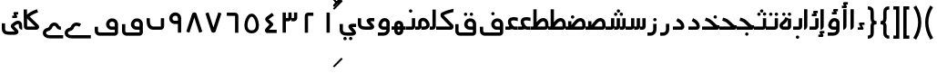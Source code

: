 SplineFontDB: 3.0
FontName: Metro
FullName: Metro
FamilyName: Metro
Weight: Regular
Copyright: Created by Khaled Hosny with FontForge 2.0 (http://fontforge.sf.net)
UComments: "2011-7-30: Created." 
Version: 000.100
ItalicAngle: 0
UnderlinePosition: -200
UnderlineWidth: 100
Ascent: 800
Descent: 200
LayerCount: 2
Layer: 0 0 "Back"  1
Layer: 1 0 "Fore"  0
NeedsXUIDChange: 1
XUID: [1021 398 194582295 711436]
FSType: 0
OS2Version: 0
OS2_WeightWidthSlopeOnly: 0
OS2_UseTypoMetrics: 1
CreationTime: 1312056181
ModificationTime: 1312222402
PfmFamily: 17
TTFWeight: 400
TTFWidth: 5
LineGap: 180
VLineGap: 0
OS2TypoAscent: 0
OS2TypoAOffset: 1
OS2TypoDescent: 0
OS2TypoDOffset: 1
OS2TypoLinegap: 180
OS2WinAscent: 0
OS2WinAOffset: 1
OS2WinDescent: 0
OS2WinDOffset: 1
HheadAscent: 0
HheadAOffset: 1
HheadDescent: 0
HheadDOffset: 1
OS2Vendor: 'PfEd'
Lookup: 1 8 0 "'init' Initial Forms in Arabic lookup 0"  {"'init' Initial Forms in Arabic lookup 0-1"  } ['init' ('DFLT' <'dflt' > 'arab' <'dflt' > ) ]
Lookup: 1 8 0 "'medi' Medial Forms in Arabic lookup 1"  {"'medi' Medial Forms in Arabic lookup 1-1"  } ['medi' ('DFLT' <'dflt' > 'arab' <'dflt' > ) ]
Lookup: 1 8 0 "'fina' Terminal Forms in Arabic lookup 2"  {"'fina' Terminal Forms in Arabic lookup 2-1"  } ['fina' ('DFLT' <'dflt' > 'arab' <'dflt' > ) ]
Lookup: 4 8 1 "'rlig' Required Ligatures in Arabic lookup 3"  {"'rlig' Required Ligatures in Arabic lookup 3-1"  } ['rlig' ('DFLT' <'dflt' > 'arab' <'dflt' > ) ]
Lookup: 4 0 1 "'liga' Standard Ligatures in Arabic lookup 4"  {"'liga' Standard Ligatures in Arabic lookup 4-1"  } ['liga' ('DFLT' <'dflt' > 'arab' <'dflt' > ) ]
MarkAttachClasses: 1
DEI: 91125
LangName: 1033 
Encoding: UnicodeBmp
Compacted: 1
UnicodeInterp: none
NameList: AGL without afii
DisplaySize: -96
AntiAlias: 1
FitToEm: 1
WinInfo: 0 12 6
BeginPrivate: 0
EndPrivate
BeginChars: 65540 162

StartChar: uni0661
Encoding: 1633 1633 0
Width: 520
VWidth: 0
Flags: W
VStem: 215 90<-82 478>
LayerCount: 2
Fore
SplineSet
215 478 m 1
 305 478 l 1
 305 -82 l 1
 215 -82 l 1
 215 478 l 1
EndSplineSet
EndChar

StartChar: uni0662
Encoding: 1634 1634 1
Width: 520
VWidth: 0
Flags: W
HStem: 387 89<232 378>
VStem: 142 90<-82 387>
LayerCount: 2
Fore
SplineSet
378 476 m 1
 378 387 l 1
 232 387 l 25
 232 -82 l 1
 142 -82 l 1
 142 386 l 2
 142 434 185 476 232 476 c 2
 378 476 l 1
EndSplineSet
EndChar

StartChar: uni0663
Encoding: 1635 1635 2
Width: 520
VWidth: 0
Flags: W
HStem: 233 90<146 216 306 371>
VStem: 59 90<-83 233 323 477> 146 3<233 323> 301 5<274 323> 371 90<323 477>
LayerCount: 2
Fore
SplineSet
371 477 m 1x98
 461 477 l 1
 461 322 l 2
 461 274 419 233 371 233 c 2
 301 233 l 1
 301 323 l 1
 371 323 l 2
 371 477 l 1x98
216 477 m 1
 306 477 l 1
 306 322 l 2
 306 274 263 233 215 233 c 2
 146 233 l 1
 146 323 l 1xb8
 215 323 l 2
 216 323 l 2
 216 477 l 1
59 477 m 1xd8
 149 477 l 1
 149 -83 l 1
 59 -83 l 1
 59 477 l 1xd8
EndSplineSet
EndChar

StartChar: uni0664
Encoding: 1636 1636 3
Width: 520
VWidth: -2256
Flags: W
HStem: -84 90<210 422>
VStem: 99 323
LayerCount: 2
Back
SplineSet
281.166 469.25 m 1
 334.666 396.876 l 1
 208.542 303.624 l 1
 302.478 239 l 2
 313.232 231.596 321.962 214.988 321.962 201.932 c 0
 321.962 194.146 318.358 182.643 313.916 176.25 c 2
 199.979 12.3125 l 2
 199.877 12.1562 199.709 11.9043 199.604 11.75 c 0
 198.564 10.3047 197.764 8.51758 196.791 6.875 c 2
 401.792 6.375 l 1
 401.604 -83.625 l 1
 155.666 -83.0625 l 2
 148.416 -83.0449 137.58 -79.8516 131.479 -75.9375 c 0
 116.904 -66.5898 105.9 -51.0156 101.479 -36.0625 c 0
 97.0527 -21.1094 97.7324 -7.42188 99.916 4.5625 c 0
 104.232 28.2891 114.451 47.3398 126.104 63.6875 c 2
 126.479 64.1875 l 1
 214.228 190.5 l 1
 142.791 239.688 l 2
 140.525 241.236 137.162 244.12 135.291 246.124 c 0
 128.623 253.308 122.51 259.92 116.541 269.188 c 0
 110.568 278.456 103.971 292.754 105.166 309.876 c 0
 106.357 326.996 115.193 340.832 123.166 349.624 c 0
 130.986 358.254 138.986 364.336 148.166 370.938 c 2
 148.354 371.062 l 2
 148.467 371.142 148.553 371.232 148.666 371.312 c 2
 281.166 469.25 l 1
EndSplineSet
Fore
SplineSet
293 475 m 1
 346 403 l 1
 201 296 l 17
 316 191 l 2
 333 176 334 145 319 127 c 2
 210 6 l 1
 422 6 l 1
 422 -84 l 1
 156 -84 l 2
 149 -84 138 -81 132 -77 c 0
 109 -62 94 -27 99 -2 c 0
 104 23 117 37 130 51 c 2
 222 154 l 1
 142 227 l 2
 127 242 110 260 106 290 c 0
 101 325 125 352 145 367 c 2
 293 475 l 1
EndSplineSet
EndChar

StartChar: uni0665
Encoding: 1637 1637 4
Width: 520
VWidth: 0
Flags: W
HStem: -94 84<186.421 332.615>
LayerCount: 2
Fore
SplineSet
184 429 m 0
 227 458 285 460 330 432 c 0
 370 407 396 366 418 316 c 0
 460 220 483 81 422 -14 c 0
 391 -62 333 -94 261 -94 c 0
 189 -94 131 -63 99 -16 c 0
 36 77 58 214 99 311 c 0
 120 361 146 404 184 429 c 0
259 369 m 0
 250 369 241 365 231 358 c 0
 218 349 193 318 176 278 c 0
 147 210 127 93 169 31 c 0
 186 6 209 -10 260 -10 c 0
 311 -10 334 7 351 33 c 0
 393 98 371 215 341 282 c 0
 323 322 299 352 286 360 c 0
 276 366 268 369 259 369 c 0
EndSplineSet
EndChar

StartChar: uni0666
Encoding: 1638 1638 5
Width: 520
VWidth: 0
Flags: W
HStem: 387 90<102 329>
VStem: 329 90<-82 386>
LayerCount: 2
Fore
SplineSet
102 477 m 1
 330 476 l 2
 378 476 419 434 419 386 c 2
 419 -82 l 1
 329 -82 l 1
 329 386 l 1
 102 387 l 1
 102 477 l 1
EndSplineSet
EndChar

StartChar: uni0667
Encoding: 1639 1639 6
Width: 520
VWidth: 0
Flags: W
LayerCount: 2
Fore
SplineSet
260 63 m 1
 126 482 l 1
 40 454 l 1
 198 -39 l 2
 208 -70 231 -82 260 -82 c 0
 288 -82 312 -70 322 -39 c 2
 480 454 l 1
 394 482 l 1
 260 63 l 1
EndSplineSet
EndChar

StartChar: uni0668
Encoding: 1640 1640 7
Width: 520
VWidth: 0
Flags: W
LayerCount: 2
Fore
SplineSet
260 337 m 1
 126 -82 l 1
 40 -54 l 1
 198 439 l 2
 208 470 231 482 260 482 c 0
 288 482 312 470 322 439 c 2
 480 -54 l 1
 394 -82 l 1
 260 337 l 1
EndSplineSet
EndChar

StartChar: uni0669
Encoding: 1641 1641 8
Width: 520
VWidth: 0
Flags: W
HStem: 158 90<200.006 334>
VStem: 334 90<-82 157 248 371.957>
LayerCount: 2
Fore
SplineSet
316 470 m 0
 367 454 424 396 424 324 c 2
 424 324 424 57 424 -82 c 1
 334 -82 l 1
 334 157 l 1
 233 158 l 2
 214 159 147 184 121 228 c 0
 71 311 96 403 171 450 c 0
 212 475 257 488 316 470 c 0
218 374 m 0
 169 347 175 248 243 248 c 2
 334 248 l 1
 334 324 l 18
 334 391 262 398 218 374 c 0
EndSplineSet
EndChar

StartChar: uni0627
Encoding: 1575 1575 9
Width: 191
VWidth: 0
Flags: W
HStem: 0 21G<50 74> 89 1<50 140>
VStem: 50 90<59.7382 560>
LayerCount: 2
Fore
SplineSet
51 560 m 1
 141 560 l 1
 140 89 l 1
 50 89 l 1
 51 560 l 1
50 0 m 1
 50 90 l 1
 140 90 l 1
 140 42 98 0 50 0 c 1
EndSplineSet
Substitution2: "'fina' Terminal Forms in Arabic lookup 2-1" uniFE8E
EndChar

StartChar: uni0633
Encoding: 1587 1587 10
Width: 817
VWidth: 0
Flags: W
HStem: -169 90<142 365> 0 90<451 521 611 677>
VStem: 52 90<-79 160> 451 4<0 90> 607 4<41 90> 677 90<90 320>
LayerCount: 2
Fore
SplineSet
677 320 m 1
 767 320 l 1
 767 89 l 2
 767 41 725 0 677 0 c 2
 607 0 l 1
 607 90 l 1
 677 90 l 29
 677 320 l 1
521 320 m 1
 611 320 l 1
 611 89 l 2
 611 41 569 0 521 0 c 2
 451 0 l 1
 451 90 l 1
 521 90 l 29
 521 320 l 1
365 322 m 1
 455 322 l 1
 455 -82 l 2
 455 -130 413 -170 365 -170 c 2
 138 -169 l 2
 87.8314229738 -169 52 -129 52 -77 c 2
 52 160 l 1
 142 160 l 1
 142 -79 l 17
 365 -79 l 1
 365 322 l 1
EndSplineSet
Substitution2: "'fina' Terminal Forms in Arabic lookup 2-1" uniFEB2
Substitution2: "'medi' Medial Forms in Arabic lookup 1-1" uniFEB4
Substitution2: "'init' Initial Forms in Arabic lookup 0-1" uniFEB3
EndChar

StartChar: uni0634
Encoding: 1588 1588 11
Width: 817
VWidth: 0
Flags: W
HStem: -169 90<142 365> 0 90<451 521 611 677> 390 90<448.481 527.519 612.481 690.519> 470 90<529.481 607.519>
VStem: 52 90<-79 160> 442 92<396.481 473.519> 451 4<0 90> 523 91<476.481 553.519> 606 91<396.481 473.519> 607 4<41 90> 677 90<90 320>
LayerCount: 2
Fore
SplineSet
651 480 m 0xe880
 652 480 l 0
 677 480 697 460 697 435 c 0
 697 410 677 390 652 390 c 0
 651 390 l 0
 626 390 606 410 606 435 c 0
 606 460 626 480 651 480 c 0xe880
488 480 m 0
 489 480 l 0
 514 480 534 460 534 435 c 0
 534 410 514 390 489 390 c 0
 488 390 l 0
 487 390 l 0
 462 390 442 410 442 435 c 0xec
 442 460 462 480 487 480 c 0
 488 480 l 0
569 560 m 0xd9
 594 560 614 540 614 515 c 0
 614 490 594 470 569 470 c 0
 568 470 l 0
 543 470 523 490 523 515 c 0
 523 540 543 560 568 560 c 0
 569 560 l 0xd9
EndSplineSet
Refer: 10 1587 N 1 0 0 1 0 0 2
Substitution2: "'fina' Terminal Forms in Arabic lookup 2-1" uniFEB6
Substitution2: "'medi' Medial Forms in Arabic lookup 1-1" uniFEB8
Substitution2: "'init' Initial Forms in Arabic lookup 0-1" uniFEB7
EndChar

StartChar: uni0635
Encoding: 1589 1589 12
Width: 893
VWidth: 0
Flags: W
HStem: -169 90<142 365> 0 90<411 425 537 750> 233 90<644.483 736.29>
VStem: 52 90<-79 160> 411 44<0 90> 750 90<90 220.649>
LayerCount: 2
Fore
SplineSet
365 236 m 1
 455 236 l 1
 455 -82 l 2
 455 -130 413 -170 365 -170 c 2
 138 -169 l 2
 88 -169 52 -129 52 -77 c 2
 52 160 l 1
 142 160 l 1
 142 -79 l 17
 365 -79 l 1
 365 236 l 1
693 323 m 0
 710 323 733 321 748 313 c 0
 808 288 838 230 840 148 c 1
 840 91 l 2
 840 41 797 0 749 0 c 2
 411 0 l 1
 411 90 l 1
 425 90 l 1
 468 149 511 212 560 258 c 0
 585 282 612 301 643 313 c 0
 659 319 676 323 693 323 c 0
750 145 m 0
 748 196 740 233 695 233 c 0
 689 233 682 232 675 229 c 0
 660 223 642 211 622 192 c 0
 595 167 567 130 537 90 c 1
 750 90 l 1
 750 108 750 127 750 145 c 0
EndSplineSet
Substitution2: "'fina' Terminal Forms in Arabic lookup 2-1" uniFEBA
Substitution2: "'medi' Medial Forms in Arabic lookup 1-1" uniFEBC
Substitution2: "'init' Initial Forms in Arabic lookup 0-1" uniFEBB
EndChar

StartChar: uni0636
Encoding: 1590 1590 13
Width: 893
VWidth: 0
Flags: W
HStem: -169 90<142 365> 0 90<411 425 537 750> 233 90<644.483 736.29> 309 90<449.481 527.519>
VStem: 52 90<-79 160> 411 44<0 90> 443 91<315.481 392.519> 750 90<90 220.649>
LayerCount: 2
Fore
SplineSet
489 399 m 0xdb
 514 399 534 379 534 354 c 0
 534 329 514 309 489 309 c 0
 488 309 l 0
 463 309 443 329 443 354 c 0
 443 379 463 399 488 399 c 0
 489 399 l 0xdb
EndSplineSet
Refer: 12 1589 N 1 0 0 1 0 0 2
Substitution2: "'fina' Terminal Forms in Arabic lookup 2-1" uniFEBE
Substitution2: "'medi' Medial Forms in Arabic lookup 1-1" uniFEC0
Substitution2: "'init' Initial Forms in Arabic lookup 0-1" uniFEBF
EndChar

StartChar: uni062C
Encoding: 1580 1580 14
Width: 499
VWidth: 0
Flags: W
HStem: -247 90<140.135 371> -125 90<213.481 292.519> 0 90<140.057 286>
VStem: 50 90<-156.697 -2.32254> 207 92<-118.519 -41.4806>
LayerCount: 2
Fore
SplineSet
253 -35 m 2
 254 -35 l 0
 279 -35 299 -55 299 -80 c 0
 299 -105 279 -125 254 -125 c 0
 253 -125 l 2
 252 -125 l 0
 227 -125 207 -105 207 -80 c 0
 207 -55 227 -35 252 -35 c 0
 253 -35 l 2
EndSplineSet
Refer: 15 1581 N 1 0 0 1 0 0 2
Substitution2: "'fina' Terminal Forms in Arabic lookup 2-1" uniFE9E
Substitution2: "'init' Initial Forms in Arabic lookup 0-1" uniFE9F
Substitution2: "'medi' Medial Forms in Arabic lookup 1-1" uniFEA0
EndChar

StartChar: uni062D
Encoding: 1581 1581 15
Width: 499
VWidth: 0
Flags: W
HStem: -247 90<140.135 371> 0 90<140.057 286>
VStem: 50 90<-156.697 -2.32254>
LayerCount: 2
Fore
SplineSet
165 306 m 1
 272 265 320 186 347 157 c 0
 371 131 393 116 405 116 c 2
 447 116 l 1
 447 74 l 2
 449 32 424 0 382 0 c 2
 166 0 l 2
 152 0 140 -11 140 -23 c 2
 140 -134 l 2
 140 -149 146 -157 166 -157 c 2
 166 -157 303 -157 371 -157 c 1
 371 -247 l 1
 166 -247 l 2
 103 -248 50 -196 50 -134 c 2
 50 -23 l 2
 50 42 93 90 166 90 c 2
 286 90 l 1
 284 92 282 94 280 96 c 0
 241 139 214 190 133 221 c 1
 165 306 l 1
EndSplineSet
Substitution2: "'fina' Terminal Forms in Arabic lookup 2-1" uniFEA2
Substitution2: "'init' Initial Forms in Arabic lookup 0-1" uniFEA3
Substitution2: "'medi' Medial Forms in Arabic lookup 1-1" uniFEA4
EndChar

StartChar: uni062E
Encoding: 1582 1582 16
Width: 499
VWidth: 0
Flags: W
HStem: -247 90<140.135 371> 0 90<140.057 286> 237 90<282.481 360.519>
VStem: 50 90<-156.697 -2.32254> 276 91<243.481 320.519>
LayerCount: 2
Fore
SplineSet
321 327 m 0
 322 327 l 0
 347 327 367 307 367 282 c 0
 367 257 347 237 322 237 c 0
 321 237 l 0
 296 237 276 257 276 282 c 0
 276 307 296 327 321 327 c 0
EndSplineSet
Refer: 15 1581 N 1 0 0 1 0 0 2
Substitution2: "'fina' Terminal Forms in Arabic lookup 2-1" uniFEA6
Substitution2: "'init' Initial Forms in Arabic lookup 0-1" uniFEA7
Substitution2: "'medi' Medial Forms in Arabic lookup 1-1" uniFEA8
EndChar

StartChar: uni0639
Encoding: 1593 1593 17
Width: 421
VWidth: 0
Flags: W
HStem: -247 90<140.135 371> 0 90<140.057 166 267 371> 258 90<190.781 368.615>
VStem: 50 90<-156.697 -2.32254>
LayerCount: 2
Fore
SplineSet
190 31 m 1
 157 68 128 108 110 154 c 0
 94 198 97 266 125 299 c 0
 153 332 194 346 240 348 c 0
 279 350 323 345 371 332 c 1
 371 238 l 1
 320 254 276 260 245 258 c 0
 192 255 174 241 194 184 c 0
 202 162 234 114 267 82 c 1
 190 31 l 1
371 0 m 1
 166 0 l 2
 152 0 140 -11 140 -23 c 2
 140 -134 l 2
 140 -149 146 -157 166 -157 c 2
 371 -157 l 1
 371 -247 l 1
 166 -247 l 1
 103 -248 50 -196 50 -134 c 2
 50 -23 l 2
 50 42 93 90 166 90 c 2
 371 90 l 1
 371 0 l 1
EndSplineSet
Substitution2: "'medi' Medial Forms in Arabic lookup 1-1" uniFECC
Substitution2: "'init' Initial Forms in Arabic lookup 0-1" uniFECB
Substitution2: "'fina' Terminal Forms in Arabic lookup 2-1" uniFECA
EndChar

StartChar: uni063A
Encoding: 1594 1594 18
Width: 421
VWidth: 0
Flags: W
HStem: -247 90<140.135 371> 0 90<140.057 166 267 371> 258 90<190.781 368.615> 405 90<137.481 215.519>
VStem: 50 90<-156.697 -2.32254> 131 91<411.481 488.519>
LayerCount: 2
Fore
SplineSet
177 495 m 0xf4
 202 495 222 475 222 450 c 0
 222 425 202 405 177 405 c 0
 176 405 l 0
 151 405 131 425 131 450 c 0
 131 475 151 495 176 495 c 0
 177 495 l 0xf4
EndSplineSet
Refer: 17 1593 N 1 0 0 1 0 0 2
Substitution2: "'medi' Medial Forms in Arabic lookup 1-1" uniFED0
Substitution2: "'init' Initial Forms in Arabic lookup 0-1" uniFECF
Substitution2: "'fina' Terminal Forms in Arabic lookup 2-1" uniFECE
EndChar

StartChar: uniFEBB
Encoding: 65211 65211 19
Width: 601
VWidth: 0
Flags: W
HStem: 0 90<0 73 136 150.117 248 461> 84 6<73 136> 233 90<355.483 447.29>
VStem: 73 90<84 236> 461 90<90 220.649>
LayerCount: 2
Fore
SplineSet
404 323 m 0xb8
 421 323 444 321 459 313 c 0
 519 288 549 230 551 148 c 1
 551 91 l 2
 551 41 508 0 460 0 c 2
 0 0 l 1
 0 90 l 1
 136 90 l 1
 179 149 222 212 271 258 c 0
 296 282 323 301 354 313 c 0
 370 319 387 323 404 323 c 0xb8
461 145 m 0
 459 196 451 233 406 233 c 0
 400 233 393 232 386 229 c 0
 371 223 353 211 333 192 c 0
 306 167 278 130 248 90 c 1
 461 90 l 1
 461 108 461 127 461 145 c 0
73 236 m 1
 163 236 l 1
 163 84 l 1
 73 84 l 1x78
 73 236 l 1
EndSplineSet
EndChar

StartChar: uniFEBF
Encoding: 65215 65215 20
Width: 601
VWidth: 0
Flags: W
HStem: 0 90<0 73 136 150.117 248 461> 84 6<73 136> 233 90<355.483 447.29> 310 92<157.347 234.653>
VStem: 73 90<84 236> 150 92<317.347 394.653> 461 90<90 220.649>
LayerCount: 2
Fore
SplineSet
196 402 m 0x16
 221 402 242 381 242 356 c 0
 242 331 221 310 196 310 c 0
 171 310 150 331 150 356 c 0
 150 381 171 402 196 402 c 0x16
EndSplineSet
Refer: 19 65211 N 1 0 0 1 0 0 2
EndChar

StartChar: uniFEDB
Encoding: 65243 65243 21
Width: 528
VWidth: 84
Flags: W
HStem: 0 90<0 384> 482 90<367.117 471>
LayerCount: 2
Fore
SplineSet
463 572 m 0
 468 572 473 572 478 572 c 1
 471 482 l 1
 473 482 455 480 434 476 c 0
 413 472 387 466 359 458 c 0
 305 442 245 420 210 399 c 1
 211 396 213 393 215 391 c 2
 216 390 l 1
 217 389 l 1
 454 147 l 1
 466 135 472 123 475 111 c 0
 479 98 480 83 477 67 c 0
 474 51 466 33 451 20 c 0
 436 7 414 0 393 0 c 2
 0 0 l 1
 0 90 l 1
 384 90 l 1
 153 326 l 1
 129 349 118 377 118 405 c 0
 118 419 121 434 130 449 c 0
 137 460 150 472 165 477 c 1
 213 505 276 527 334 544 c 0
 364 553 393 560 417 565 c 0
 435 569 449 571 463 572 c 0
EndSplineSet
EndChar

StartChar: uniFED6
Encoding: 65238 65238 22
Width: 622
VWidth: 0
Flags: W
HStem: -170 90<144.974 532> 0 90<399.842 532> 389 90<295.481 373.519 456.053 532.947>
VStem: 50 90<-75.0262 156> 289 91<395.481 472.519> 449 91<394.481 471.519> 532 90<-80 0 90 208.965>
LayerCount: 2
Fore
SplineSet
335 479 m 4xf8
 360 479 380 459 380 434 c 4
 380 409 360 389 335 389 c 4
 334 389 l 4
 309 389 289 409 289 434 c 4
 289 459 309 479 334 479 c 4
 335 479 l 4xf8
494 478 m 4
 495 478 l 4
 520 478 540 458 540 433 c 4
 540 408 520 388 495 388 c 4
 494 388 l 4
 469 388 449 408 449 433 c 4xfc
 449 458 469 478 494 478 c 4
EndSplineSet
Refer: 136 1647 N 1 0 0 1 0 0 2
EndChar

StartChar: uniFE9F
Encoding: 65183 65183 23
Width: 527
VWidth: 0
Flags: W
HStem: -163 90<239.481 317.519> 0 90<0 312> 245 87<99.2299 148.6>
VStem: 233 91<-156.519 -79.4806>
LayerCount: 2
Fore
SplineSet
279 -73 m 0
 304 -73 324 -93 324 -118 c 0
 324 -143 304 -163 279 -163 c 0
 278 -163 l 0
 253 -163 233 -143 233 -118 c 0
 233 -93 253 -73 278 -73 c 0
 279 -73 l 0
EndSplineSet
Refer: 24 65187 N 1 0 0 1 0 0 2
EndChar

StartChar: uniFEA3
Encoding: 65187 65187 24
Width: 527
VWidth: 0
Flags: W
HStem: 0 90<0 312> 245 87<99.2299 148.6>
LayerCount: 2
Fore
SplineSet
101 332 m 1
 136 323 190 310 244 272 c 0
 295 236 335 189 368 160 c 0
 394 137 417 123 432 123 c 2
 477 123 l 1
 477 80 l 2
 477 33 454 0 409 0 c 2
 409 0 136 0 0 0 c 1
 0 90 l 1
 312 90 l 1
 311 91 309 92 308 93 c 0
 269 128 230 172 192 199 c 0
 153 227 115 236 79 245 c 1
 101 332 l 1
EndSplineSet
EndChar

StartChar: uniFEA7
Encoding: 65191 65191 25
Width: 527
VWidth: 0
Flags: W
HStem: 0 90<0 312> 245 87<99.2299 148.6> 310 90<321.481 400.519>
VStem: 315 92<316.481 393.519>
LayerCount: 2
Fore
SplineSet
361 400 m 0xb0
 362 400 l 0
 387 400 407 380 407 355 c 0
 407 330 387 310 362 310 c 0
 361 310 l 0
 360 310 l 0
 335 310 315 330 315 355 c 0
 315 380 335 400 360 400 c 0
 361 400 l 0xb0
EndSplineSet
Refer: 24 65187 N 1 0 0 1 0 0 2
EndChar

StartChar: uni0628
Encoding: 1576 1576 26
Width: 581
VWidth: -468
Flags: W
HStem: -151 90<294.481 372.519> 0 90<183.602 441>
VStem: 50 90<140.602 320> 288 91<-144.519 -67.4806> 441 90<90 320>
LayerCount: 2
Fore
SplineSet
333 -61 m 0
 334 -61 l 0
 359 -61 379 -81 379 -106 c 0
 379 -131 359 -151 334 -151 c 0
 333 -151 l 0
 308 -151 288 -131 288 -106 c 0
 288 -81 308 -61 333 -61 c 0
EndSplineSet
Refer: 30 1646 N 1 0 0 1 0 0 2
Substitution2: "'fina' Terminal Forms in Arabic lookup 2-1" uniFE90
Substitution2: "'init' Initial Forms in Arabic lookup 0-1" uniFE91
Substitution2: "'medi' Medial Forms in Arabic lookup 1-1" uniFE92
EndChar

StartChar: uni062A
Encoding: 1578 1578 27
Width: 581
VWidth: -468
Flags: W
HStem: 0 90<183.602 441> 393 90<186.481 225 226 264.519 340.481 419.519>
VStem: 50 90<140.602 320> 334 92<399.481 476.519> 441 90<90 320>
LayerCount: 2
Fore
SplineSet
380 483 m 0
 381 483 l 0
 406 483 426 463 426 438 c 0
 426 413 406 393 381 393 c 0
 380 393 l 0
 379 393 l 0
 354 393 334 413 334 438 c 0
 334 463 354 483 379 483 c 0
 380 483 l 0
226 482 m 0
 226 483 l 0
 251 483 271 463 271 438 c 0
 271 413 251 392 226 392 c 0
 225 392 l 0
 200 392 180 413 180 438 c 0
 180 463 200 483 225 483 c 0
 226 482 l 0
EndSplineSet
Refer: 30 1646 N 1 0 0 1 0 0 2
Substitution2: "'fina' Terminal Forms in Arabic lookup 2-1" uniFE96
Substitution2: "'init' Initial Forms in Arabic lookup 0-1" uniFE97
Substitution2: "'medi' Medial Forms in Arabic lookup 1-1" uniFE98
EndChar

StartChar: uni062B
Encoding: 1579 1579 28
Width: 581
VWidth: -468
Flags: W
HStem: 0 90<183.602 441> 393 90<186.481 225 226 264.519 340.481 419.519> 473 90<261.481 340.519>
VStem: 50 90<140.602 320> 255 92<479.481 556.519> 334 92<399.481 476.519> 441 90<90 320>
LayerCount: 2
Fore
SplineSet
380 483 m 0xd6
 381 483 l 0
 406 483 426 463 426 438 c 0
 426 413 406 393 381 393 c 0
 380 393 l 0
 379 393 l 0
 354 393 334 413 334 438 c 0
 334 463 354 483 379 483 c 0
 380 483 l 0xd6
226 482 m 0
 226 483 l 0
 251 483 271 463 271 438 c 0
 271 413 251 392 226 392 c 0
 225 392 l 0
 200 392 180 413 180 438 c 0
 180 463 200 483 225 483 c 0
 226 482 l 0
301 563 m 0xba
 302 563 l 0
 327 563 347 543 347 518 c 0
 347 493 327 473 302 473 c 0
 301 473 l 0
 300 473 l 0
 275 473 255 493 255 518 c 0
 255 543 275 563 300 563 c 0
 301 563 l 0xba
EndSplineSet
Refer: 30 1646 N 1 0 0 1 0 0 2
Substitution2: "'fina' Terminal Forms in Arabic lookup 2-1" uniFE9A
Substitution2: "'init' Initial Forms in Arabic lookup 0-1" uniFE9B
Substitution2: "'medi' Medial Forms in Arabic lookup 1-1" uniFE9C
EndChar

StartChar: uni0629
Encoding: 1577 1577 29
Width: 420
VWidth: 654
Flags: W
HStem: 0 90<139.82 280> 388 90<131.481 209.519 286.053 362.947>
VStem: 125 91<394.481 471.519> 279 91<395.481 472.519> 280 90<90 281>
LayerCount: 2
Fore
SplineSet
325 479 m 0xf0
 350 479 370 459 370 434 c 0
 370 409 350 389 325 389 c 0
 324 389 l 0
 299 389 279 409 279 434 c 0
 279 459 299 479 324 479 c 0
 325 479 l 0xf0
170 478 m 0
 171 478 l 0
 196 478 216 458 216 433 c 0
 216 408 196 388 171 388 c 0
 170 388 l 0
 145 388 125 408 125 433 c 0
 125 458 145 478 170 478 c 0
EndSplineSet
Refer: 78 1607 N 1 0 0 1 0 0 2
Substitution2: "'fina' Terminal Forms in Arabic lookup 2-1" uniFE94
EndChar

StartChar: uni066E
Encoding: 1646 1646 30
Width: 581
VWidth: -468
Flags: W
HStem: 0 90<183.602 441>
VStem: 50 90<140.602 320> 441 90<90 320>
LayerCount: 2
Back
SplineSet
140 320 m 1
 140 137 l 2
 140 100 178 90 197 90 c 2
 441 90 l 1
 441 320 l 1
 531 320 l 1
 531 91 l 2
 531 44 492 1 440 0 c 2
 197 0 l 2
 128 0 50 39 50 137 c 2
 50 320 l 1
 140 320 l 1
EndSplineSet
Fore
SplineSet
140 320 m 1
 140 257 l 2
 140 148 172 90 237 90 c 2
 441 90 l 1
 441 320 l 1
 531 320 l 1
 531 91 l 2
 531 44 492 0 440 0 c 2
 237 0 l 2
 79 0 50 141 50 257 c 2
 50 320 l 1
 140 320 l 1
EndSplineSet
EndChar

StartChar: uniFEEB
Encoding: 65259 65259 31
Width: 524
VWidth: 0
Flags: W
HStem: 0 21G<0 399> 47 43<67 157 225 315> 236 11<160 200>
VStem: 67 90<47 155.039> 225 90<47 155.016> 383 91<90 176.25>
LayerCount: 2
Fore
SplineSet
157 326 m 1
 200 326 273 328 342 299 c 0
 411 270 474 200 474 88 c 0
 474 65 467 41 450 23 c 0
 433 6 409 0 389 0 c 1
 0 0 l 1
 0 90 l 1
 383 90 l 1
 382 171 353 197 308 216 c 0
 263 235 200 236 157 236 c 1
 157 326 l 1
189 247 m 0
 218 247 248 239 273 219 c 0
 298 199 314 165 315 128 c 2
 315 128 315 74 315 47 c 1
 225 47 l 1
 225 126 l 2
 225 149 211 157 190 157 c 0
 169 157 157 149 157 127 c 2
 157 47 l 1
 67 47 l 1
 67 127 l 2
 67 163 82 197 106 217 c 0
 130 238 160 247 189 247 c 0
EndSplineSet
EndChar

StartChar: uniFEEC
Encoding: 65260 65260 32
Width: 390
VWidth: 0
Flags: W
HStem: -157 90<165.688 231.543> 0 43<75 165 233 323> 47 43<75 165 233 323> 157 90<165.688 231.543>
VStem: 75 90<-65.0393 43 47 155.039> 233 90<-65.0156 43 47 155.016>
LayerCount: 2
Fore
SplineSet
197 -157 m 0
 168 -157 138 -148 114 -127 c 0
 90 -107 75 -73 75 -37 c 2
 75 43 l 1
 165 43 l 1
 165 -37 l 2
 165 -59 177 -67 198 -67 c 0
 219 -67 233 -59 233 -36 c 2
 233 43 l 1
 323 43 l 1
 323 -38 l 2
 322 -75 306 -109 281 -129 c 0
 256 -149 226 -157 197 -157 c 0
197 247 m 0
 226 247 256 239 281 219 c 0
 306 199 322 165 323 128 c 2
 323 128 323 74 323 47 c 1
 233 47 l 1
 233 126 l 2
 233 149 219 157 198 157 c 0
 177 157 165 149 165 127 c 2
 165 47 l 1
 75 47 l 1
 75 127 l 2
 75 163 90 197 114 217 c 0
 138 238 168 247 197 247 c 0
390 90 m 1
 390 0 l 1
 1 0 l 1
 0 90 l 1
 390 90 l 1
EndSplineSet
EndChar

StartChar: uniFED2
Encoding: 65234 65234 33
Width: 691
VWidth: -480
Flags: W
HStem: -170 90<150.623 601.002> -1 91<466.981 601> 226 91<474.744 584.388> 393 90<369.481 447.519>
VStem: 52 90<-73.0656 82> 363 91<399.481 476.519> 601 90<-80 0 90 208.525>
LayerCount: 2
Fore
SplineSet
409 483 m 0
 434 483 454 463 454 438 c 0
 454 413 434 393 409 393 c 0
 408 393 l 0
 383 393 363 413 363 438 c 0
 363 463 383 483 408 483 c 0
 409 483 l 0
EndSplineSet
Refer: 137 1697 N 1 0 0 1 0 0 2
EndChar

StartChar: uniFC37
Encoding: 64567 64567 34
Width: 525
VWidth: -1730
Flags: W
HStem: 0 90<146 368>
VStem: 56 90<90.968 313 415 562>
LayerCount: 2
Fore
SplineSet
414 570 m 1
 444 485 l 1
 371 459 278 418 222 370 c 2
 220 368 l 1
 218 367 l 2
 216 366 l 0
 216 365 218 360 227 354 c 2
 230 352 l 1
 232 350 l 1
 450 136 l 1
 472 116 480 90 473 59 c 0
 469 43 459 27 443 16 c 0
 427 5 408 0 389 0 c 2
 147 0 l 2
 121 0 95 11 78 29 c 0
 61 47 56 70 56 92 c 1
 56 93 l 1
 50 562 l 1
 140 563 l 1
 142 415 l 1
 148 424 155 432 163 438 c 1
 236 501 337 542 414 570 c 1
143 313 m 1
 146 93 l 1
 146 92 l 1
 146 91 146 91 146 90 c 0
 147 90 l 1
 368 90 l 1
 171 284 l 2
 160 292 150 302 143 313 c 1
384 75 m 2
 386 72 l 2
 385 73 384 75 384 75 c 2
EndSplineSet
Ligature2: "'rlig' Required Ligatures in Arabic lookup 3-1" uniFEDB uniFE8E
EndChar

StartChar: uni0643
Encoding: 1603 1603 35
Width: 510
VWidth: 0
Flags: W
HStem: 0 90<98 370> 238 66<134 189> 332 66<248 298>
VStem: 98 10<0 90> 134 139<240.028 303.5> 165 133<333.25 395.972> 370 90<90 560>
LayerCount: 2
Fore
SplineSet
370 560 m 1xf2
 460 560 l 1
 460 89 l 2
 460 41 418 0 370 0 c 2
 98 0 l 1
 98 90 l 1
 370 90 l 2
 370 560 l 1xf2
50 90 m 1
 108 90 l 1
 108 0 l 1
 98 0 l 1
 50 90 l 1
EndSplineSet
Refer: 142 -1 N 1 0 0 1 216 238 2
Substitution2: "'fina' Terminal Forms in Arabic lookup 2-1" uniFEDA
Substitution2: "'init' Initial Forms in Arabic lookup 0-1" uniFEDB
Substitution2: "'medi' Medial Forms in Arabic lookup 1-1" uniFEDC
EndChar

StartChar: uni0644
Encoding: 1604 1604 36
Width: 502
VWidth: 0
Flags: W
HStem: -160 90<140 362>
VStem: 50 90<-70 90> 362 90<-70 557>
LayerCount: 2
Fore
SplineSet
362 557 m 1
 452 557 l 1
 452 -71 l 2
 452 -119 411 -160 363 -160 c 2
 140 -160 l 2
 92 -160 50 -118 50 -70 c 2
 50 90 l 1
 140 90 l 1
 140 -70 l 1
 362 -70 l 25
 362 557 l 1
EndSplineSet
Substitution2: "'fina' Terminal Forms in Arabic lookup 2-1" uniFEDE
Substitution2: "'init' Initial Forms in Arabic lookup 0-1" uniFEDF
Substitution2: "'medi' Medial Forms in Arabic lookup 1-1" uniFEE0
EndChar

StartChar: uni062F
Encoding: 1583 1583 37
Width: 413
VWidth: 0
Flags: W
HStem: 0 90<50 273>
VStem: 273 90<90 155.077>
LayerCount: 2
Fore
SplineSet
179 321 m 1
 260 283 308 237 334 193 c 0
 360 149 363 108 363 88 c 0
 363 63 354 38 335 21 c 0
 316 4 293 0 273 0 c 2
 50 0 l 1
 50 90 l 1
 273 90 l 2
 273 101 272 121 257 147 c 0
 241 173 210 207 141 239 c 1
 179 321 l 1
EndSplineSet
Substitution2: "'fina' Terminal Forms in Arabic lookup 2-1" uniFEAA
EndChar

StartChar: uni0649
Encoding: 1609 1609 38
Width: 552
VWidth: 0
Flags: W
HStem: 0 90<159.201 399.002> 237 91<395.411 502>
VStem: 50 90<109.598 322>
LayerCount: 2
Fore
SplineSet
402 328 m 1
 403 328 l 1
 502 327 l 1
 502 237 l 1
 404 238 l 2
 400 238 397 237 394 237 c 1
 404 225 417 209 432 193 c 0
 446 178 460 163 472 147 c 0
 484 131 496 114 499 87 c 0
 500 74 497 57 489 44 c 0
 481 31 468 22 456 16 c 0
 431 4 404 1 367 0 c 2
 366 0 l 1
 295 1 228 -4 169 10 c 0
 139 17 110 30 88 55 c 0
 66 80 53 114 50 152 c 2
 50 154 l 1
 50 155 l 1
 50 322 l 1
 140 322 l 1
 140 158 l 1
 142 135 148 123 155 116 c 0
 162 108 171 102 190 98 c 0
 227 89 291 91 365 90 c 0
 366 90 l 0
 381 90 391 92 400 93 c 1
 392 104 379 117 366 131 c 0
 339 159 308 183 294 228 c 0
 290 239 288 254 292 269 c 0
 296 284 307 298 319 306 c 0
 342 323 367 326 400 328 c 2
 402 328 l 1
EndSplineSet
Substitution2: "'fina' Terminal Forms in Arabic lookup 2-1" uniFEF0
EndChar

StartChar: uniFEF0
Encoding: 65264 65264 39
Width: 502
VWidth: 0
Flags: W
HStem: -160 90<159.201 399.002> 77 91<395.411 502>
VStem: 50 90<-50.4022 162>
LayerCount: 2
Back
SplineSet
140 209 m 1xb8
 140 61 l 2
 140 60 l 0
 140 36 150 21 172 6 c 0
 194 -9 227 -20 259 -20 c 2
 358 -20 l 2
 359 -20 l 2
 359 96 l 1
 449 96 l 1
 449 -21 l 2
 449 -69 406 -110 358 -110 c 2
 259 -110 l 2
 258 -110 l 0
 210 -109 161 -96 121 -69 c 0
 81 -42 50 5 50 61 c 0
 50 209 l 1
 140 209 l 1xb8
320 141 m 1xd8
 535 141 l 1
 535 51 l 1
 320 51 l 1
 320 141 l 1xd8
90 124.75 m 1
 90.75 2.5625 l 2
 91.6992 -21.7461 97.1406 -33.0547 103.625 -40.625 c 0
 110.172 -48.2695 120.547 -54.6035 139.375 -59.4375 c 0
 176.469 -68.9629 240.912 -67.4844 313.876 -68.5625 c 1
 359.864 -65.0312 366.656 -46.4434 367.312 -33.1875 c 0
 367.972 -19.8398 363.066 -3.79297 327.938 0 c 1
 337.562 89.4375 l 1
 410.276 81.5879 460.188 23.0254 457.188 -37.625 c 0
 454.188 -98.2734 398.804 -152.838 319.438 -158.5 c 2
 317.5 -158.625 l 1
 315.5 -158.562 l 2
 244.604 -157.439 177.16 -162.01 117 -146.562 c 0
 86.9199 -138.838 57.2109 -124.756 35.3125 -99.1875 c 0
 13.4141 -73.6191 2.12109 -38.9648 0.75 0.0625 c 2
 0.75 0.6875 l 1
 0.75 1.375 l 1
 0 124.25 l 1
 90 124.75 l 1
324.438 89.75 m 1
 532.438 89.75 l 1
 532.438 -0.25 l 1
 324.438 -0.25 l 1
 324.438 89.75 l 1
EndSplineSet
Fore
SplineSet
402 168 m 1
 403 168 l 1
 502 167 l 1
 502 77 l 1
 404 78 l 2
 400 78 397 77 394 77 c 1
 404 65 417 49 432 33 c 0
 446 18 460 3 472 -13 c 0
 484 -29 496 -46 499 -73 c 0
 500 -86 497 -103 489 -116 c 0
 481 -129 468 -138 456 -144 c 0
 431 -156 404 -159 367 -160 c 2
 366 -160 l 1
 295 -159 228 -164 169 -150 c 0
 139 -143 110 -130 88 -105 c 0
 66 -80 53 -46 50 -8 c 2
 50 -6 l 1
 50 -5 l 1
 50 162 l 1
 140 162 l 1
 140 -2 l 1
 142 -25 148 -37 155 -44 c 0
 162 -52 171 -58 190 -62 c 0
 227 -71 291 -69 365 -70 c 0
 366 -70 l 0
 381 -70 391 -68 400 -67 c 1
 392 -56 379 -43 366 -29 c 0
 339 -1 308 23 294 68 c 0
 290 79 288 94 292 109 c 0
 296 124 307 138 319 146 c 0
 342 163 367 166 400 168 c 2
 402 168 l 1
EndSplineSet
EndChar

StartChar: uniFEE3
Encoding: 65251 65251 40
Width: 447
VWidth: 0
Flags: W
HStem: 0 90<0 83 172 298.071>
VStem: 83 89<90 236.659>
LayerCount: 2
Fore
SplineSet
216 332 m 0
 245 332 275 322 302 305 c 1
 302 306 l 1
 302 305 l 1
 334 284 359 253 377 215 c 0
 395 177 407 131 387 86 c 1
 387 85 l 1
 386 85 l 1
 365 37 319 12 279 5 c 0
 239 -2 200 1 171 0 c 1
 171 66 l 1
 160 29 122 0 82 0 c 2
 0 0 l 1
 0 90 l 1
 28 90 55 90 83 90 c 25
 83 208 l 2
 83 261 122 304 165 322 c 0
 181 329 198 332 216 332 c 0
253 230 m 0
 215 254 173 244 173 199 c 2
 172 90 l 1
 206 91 239 90 262 94 c 0
 288 98 295 103 305 123 c 0
 308 130 308 152 296 176 c 0
 284 200 263 224 253 230 c 0
EndSplineSet
EndChar

StartChar: uniFECB
Encoding: 65227 65227 41
Width: 391
VWidth: 0
Flags: W
HStem: 0 90<0 128.922 217.002 341> 258 90<160.781 338.615>
LayerCount: 2
Back
SplineSet
210 328 m 4
 256 330 310 322 368 304 c 5
 341 218 l 5
 290 234 246 240 215 238 c 4
 184 236 168 227 163 221 c 4
 158 215 155 209 164 184 c 0
 172 162 194 129 230 90 c 1
 396 90 l 1
 396 0 l 1
 0 0 l 1
 0 90 l 1
 113 90 l 1
 98 112 88 133 80 154 c 0
 64 198 67 246 95 279 c 4
 123 312 164 326 210 328 c 4
EndSplineSet
Fore
SplineSet
160 31 m 5
 127 68 98 108 80 154 c 4
 64 198 67 266 95 299 c 4
 123 332 164 346 210 348 c 4
 249 350 293 345 341 332 c 5
 341 238 l 5
 290 254 246 260 215 258 c 4
 162 255 144 241 164 184 c 4
 172 162 204 114 237 82 c 5
 160 31 l 5
341 90 m 1
 341 0 l 1
 247 0 l 2
 236 0 224 3 217 7 c 0
 192 21 167 21 142 7 c 0
 135 3 122 0 110 0 c 2
 0 0 l 1
 0 90 l 1
 341 90 l 1
EndSplineSet
EndChar

StartChar: uniFC8E
Encoding: 64654 64654 42
Width: 609
VWidth: 0
Flags: W
HStem: -140 90<159.499 404.498> 0 21<585.5 609> 165 90<443.469 508.816> 326 90<410.481 489.519>
VStem: 51 90<-30.8035 183> 404 92<332.481 409.519> 519 90<59.5024 160.756>
LayerCount: 2
Fore
SplineSet
449 416 m 2
 451 416 l 2
 476 416 496 396 496 371 c 0
 496 346 476 326 451 326 c 2
 449 326 l 2
 424 326 404 346 404 371 c 0
 404 396 424 416 449 416 c 2
EndSplineSet
Refer: 161 -1 N 1 0 0 1 0 0 2
LCarets2: 1 0 
Ligature2: "'liga' Standard Ligatures in Arabic lookup 4-1" uniFEE8 uniFEF0
EndChar

StartChar: braceright
Encoding: 125 125 43
Width: 341
VWidth: 0
Flags: W
HStem: -251 90<51 108.526> 155 90<234.475 290> 560 90<52 109.62>
VStem: 125 90<-144.573 118 119 146.384 260.425 544.619>
LayerCount: 2
Fore
SplineSet
51 650 m 1
 99 651 143 639 174 608 c 0
 205 577 215 533 215 484 c 2
 215 316 l 1
 215 315 l 2
 215 282 224 269 234 260 c 0
 244 251 262 245 290 245 c 0
 291 155 l 2
 290 155 l 0
 259 155 238 149 228 143 c 0
 218 137 215 136 215 117 c 0
 215 116 l 2
 216 -88 l 1
 216 -137 201 -181 170 -210 c 0
 139 -239 95 -252 50 -251 c 1
 51 -161 l 1
 82 -161 99 -154 109 -145 c 0
 119 -136 126 -120 126 -88 c 2
 125 117 l 1
 125 118 l 1
 126 119 l 1
 127 152 140 184 162 205 c 1
 138 233 125 271 125 315 c 2
 125 484 l 2
 125 521 118 537 110 545 c 0
 102 553 87 560 52 560 c 1
 51 650 l 1
EndSplineSet
EndChar

StartChar: braceleft
Encoding: 123 123 44
Width: 341
VWidth: 0
Flags: W
HStem: -250 90<232.474 290> 155 90<51 106.525> 560 90<231.38 289>
VStem: 125 90<-144.573 146.384 260.426 545.618>
CounterMasks: 1 e0
LayerCount: 2
Fore
SplineSet
290 650 m 0
 289 560 l 1
 254 560 239 554 231 546 c 0
 223 538 215 521 215 484 c 2
 215 316 l 1
 215 315 l 2
 215 271 202 233 178 205 c 1
 200 184 214 152 215 119 c 2
 215 118 l 1
 214 -88 l 2
 214 -120 222 -136 232 -145 c 0
 242 -154 259 -160 290 -160 c 1
 291 -250 l 1
 246 -251 202 -239 171 -210 c 0
 140 -181 124 -137 124 -88 c 2
 125 117 l 2
 125 136 123 137 113 143 c 0
 103 149 81 155 51 155 c 0
 50 155 l 2
 51 245 l 2
 79 245 97 251 107 260 c 0
 117 269 125 283 125 316 c 2
 125 484 l 2
 125 533 136 578 167 609 c 0
 198 640 242 651 290 650 c 0
EndSplineSet
EndChar

StartChar: parenleft
Encoding: 40 40 45
Width: 319
VWidth: 0
Flags: W
LayerCount: 2
Fore
SplineSet
189.25 671 m 1
 266.25 624 l 1
 95.25 346 93.25 70 269.25 -228 c 1
 191.25 -274 l 1
 2.25 46 4.25 369 189.25 671 c 1
EndSplineSet
EndChar

StartChar: parenright
Encoding: 41 41 46
Width: 319
VWidth: 0
Flags: W
LayerCount: 2
Fore
SplineSet
130 671 m 1
 315 369 317 46 128 -274 c 1
 50 -228 l 1
 226 70 224 346 53 624 c 1
 130 671 l 1
EndSplineSet
EndChar

StartChar: bracketleft
Encoding: 91 91 47
Width: 266
VWidth: 0
Flags: W
HStem: -253 90<140 214> 556 90<140 214>
VStem: 50 164<-253 -163 556 646> 50 90<-163 556>
LayerCount: 2
Fore
SplineSet
51 646 m 1xe0
 96 646 l 1
 214 646 l 1
 214 556 l 1xe0
 140 556 l 1
 140 -163 l 1xd0
 172 -163 206 -163 216 -163 c 1
 214 -253 l 1xe0
 211 -253 101 -253 97 -253 c 2
 50 -255 l 1xd0
 50 -208 l 1
 50 601 l 1
 51 646 l 1xe0
EndSplineSet
EndChar

StartChar: bracketright
Encoding: 93 93 48
Width: 266
VWidth: 0
Flags: W
HStem: -249 90<52 126> 559 90<53 126>
VStem: 52 164<-249 -159 559 649> 126 90<-159 558>
LayerCount: 2
Fore
SplineSet
216 650 m 1xd0
 216 604 l 1
 216 -204 l 1
 216 -249 l 1
 171 -249 l 1
 52 -249 l 1
 52 -159 l 1xe0
 126 -159 l 1
 126 558 l 1
 94 558 60 559 50 559 c 1
 53 649 l 1
 56 649 166 649 170 649 c 2
 216 650 l 1xd0
EndSplineSet
EndChar

StartChar: uniFEFB
Encoding: 65275 65275 49
Width: 388
VWidth: 1426
Flags: W
HStem: 0 90<50 130.452 166 247>
VStem: 176 161<176.056 246.94> 248 89<90 175 297 560>
LayerCount: 2
Back
SplineSet
-35.0625 560.062 m 1
 54.9375 560 l 1
 54.5 88.9375 l 2
 54.4629 41.2012 12.4531 0 -35.625 0 c 2
 -271.75 0 l 1
 -271.75 90 l 1
 -35.625 90 l 2
 -35.5566 90 -35.5645 90.002 -35.5 90 c 2
 -35.0625 560.062 l 1
-190 478.562 m 1
 -100 478.438 l 1
 -100.375 45 l 1
 -190.375 45.0625 l 1
 -190 478.562 l 1
335.312 558.624 m 1
 425.312 558.562 l 1
 424.938 87.5 l 2
 424.898 39.7656 382.888 -1.4375 334.812 -1.4375 c 2
 175.875 -1.4375 l 1
 175.875 88.5625 l 1
 334.812 88.5625 l 2
 334.878 88.5625 334.874 88.5645 334.938 88.5625 c 2
 335.312 558.624 l 1
180.438 557.062 m 1
 270.438 557 l 1
 270.062 131.562 l 1
 180.062 131.625 l 1
 180.438 557.062 l 1
EndSplineSet
Fore
SplineSet
248 560 m 1xa0
 338 560 l 1
 337 89 l 2xa0
 337 41 295 0 247 0 c 2
 50 0 l 1
 50 90 l 1
 100 90 l 1
 118 100 134 113 147 128 c 0
 165 150 177 179 176 222 c 2
 176 223 l 1xc0
 76 565 l 1
 162 590 l 1
 248 297 l 1
 248 560 l 1xa0
247 175 m 1
 232 145 206 116 166 90 c 1
 247 90 l 2
 247 175 l 1
EndSplineSet
LCarets2: 1 0 
Ligature2: "'rlig' Required Ligatures in Arabic lookup 3-1" uniFEDF uniFE8E
EndChar

StartChar: uni064D
Encoding: 1613 1613 50
Width: 0
VWidth: 0
Flags: W
VStem: -134 267
LayerCount: 2
Back
SplineSet
165.375 924.312 m 1
 165.5 874.312 l 1
 -164.688 873.25 l 1
 -164.875 923.25 l 1
 165.375 924.312 l 1
165.375 796.312 m 1
 165.5 746.312 l 1
 -164.688 745.25 l 1
 -164.875 795.25 l 1
 165.375 796.312 l 1
EndSplineSet
Fore
SplineSet
98 905 m 1
 133 870 l 1
 -99 635 l 1
 -134 670 l 1
 98 905 l 1
99 1066 m 1
 134 1031 l 1
 -98 796 l 1
 -134 831 l 1
 99 1066 l 1
EndSplineSet
EndChar

StartChar: uni064F
Encoding: 1615 1615 51
Width: 0
VWidth: -698
Flags: W
LayerCount: 2
Back
SplineSet
-2.0625 957.562 m 0
 -2.04102 957.562 -2.02148 957.562 -2 957.562 c 0
 61.7383 960.226 112.881 906.752 113.062 846.688 c 2
 113.062 846.624 l 2
 113.062 786.992 62.1758 739.8 2.3125 739.5 c 2
 2.25 739.5 l 1
 2.1875 739.5 l 2
 -57.3145 739.5 -105.094 785.646 -109.938 843.25 c 0
 -115.059 904.152 -63.6406 954.968 -2.0625 957.562 c 0
0.0625 907.562 m 0
 -35.4785 906.086 -62.6465 877.426 -60.125 847.438 c 0
 -57.3262 814.15 -32.2207 789.56 2.0625 789.5 c 0
 2.10547 789.5 2.14453 789.5 2.1875 789.5 c 0
 36.0918 789.734 63.0254 815.704 63.0625 846.562 c 0
 63.0625 846.582 63.0625 846.606 63.0625 846.624 c 0
 62.9297 877.06 33.3984 908.974 0.0625 907.562 c 0
-4.9375 789.938 m 1
 -4.4375 739.938 l 1
 -272.438 737.312 l 1
 -272.938 787.312 l 1
 -4.9375 789.938 l 1
EndSplineSet
Fore
SplineSet
13.0615 1043 m 0
 42.0615 1044 72.0615 1033 94.0615 1013 c 1
 138.062 972 137.062 903 96.0615 859 c 1
 55.0615 816 -10.9385 812 -55.9385 848 c 0
 -103.938 886 -105.938 958 -65.9385 1005 c 0
 -44.9385 1029 -15.9385 1042 13.0615 1043 c 0
16.0615 992 m 0
 0.0615234 991 -16.9385 985 -27.9385 972 c 1
 -50.9385 945 -48.9385 906 -24.9385 887 c 1
 1.06152 866 37.0615 868 60.0615 893 c 0
 83.0615 918 83.0615 956 60.0615 977 c 0
 49.0615 987 32.0615 993 16.0615 992 c 0
54.0615 888 m 1
 91.0615 855 l 1
 -89.9385 657 l 1
 -126.938 691 l 1
 54.0615 888 l 1
EndSplineSet
EndChar

StartChar: uni0652
Encoding: 1618 1618 52
Width: 0
VWidth: 0
Flags: W
HStem: 733 50<-46.8022 48.0328> 901 50<-47.065 44.206>
VStem: 61.6699 50.0001<797.515 883.668>
LayerCount: 2
Fore
SplineSet
-3.33008 951 m 0
 60.6699 954 111.67 900 111.67 840 c 2
 111.67 780 60.6699 733 0.669922 733 c 2
 -59.3301 733 -106.331 779 -111.331 837 c 0
 -116.331 898 -65.3311 948 -3.33008 951 c 0
-1.33008 901 m 0
 -37.3301 900 -65.3311 871 -62.3311 841 c 0
 -59.3301 808 -33.3301 783 0.669922 783 c 0
 34.6699 783 61.6699 809 61.6699 840 c 0
 61.6699 870 31.6699 902 -1.33008 901 c 0
EndSplineSet
EndChar

StartChar: uni06D2
Encoding: 1746 1746 53
Width: 819
VWidth: 598
Flags: W
HStem: -234 90<160.98 769.619> 108 90<325.746 446.742>
LayerCount: 2
Fore
SplineSet
385.619 198 m 0
 434.619 196 475.619 176 502.619 159 c 1
 454.619 82 l 1
 436.619 93 406.619 107 381.619 108 c 0
 356.619 109 335.619 105 312.619 72 c 0
 309.619 68 306.619 49 288.619 23 c 0
 270.619 -3 236.619 -25 183.619 -39 c 0
 149.619 -48 137.619 -74 140.619 -94 c 0
 143.619 -114 161.619 -141 239.619 -144 c 1
 769.619 -144 l 1
 769.619 -234 l 1
 237.619 -234 l 2
 236.619 -234 l 0
 131.619 -231 62.6191 -175 51.6191 -107 c 0
 40.6191 -39 86.6191 29 160.619 48 c 0
 201.619 59 209.619 68 214.619 75 c 0
 219.619 82 221.619 98 239.619 123 c 0
 278.619 178 336.619 200 385.619 198 c 0
EndSplineSet
Substitution2: "'fina' Terminal Forms in Arabic lookup 2-1" uniFBAF
EndChar

StartChar: uniFBAF
Encoding: 64431 64431 54
Width: 609
VWidth: 598
Flags: W
HStem: -235 90<160.98 609.619> 0 90<511.948 544.619> 108 90<323.583 405.614>
LayerCount: 2
Fore
SplineSet
366.619 198 m 4
 415.619 198 463.619 170 488.619 123 c 4
 497.619 106 504.619 99 511.619 95 c 4
 518.619 91 526.619 89 544.619 90 c 5
 550.619 0 l 5
 520.619 -2 490.619 3 465.619 18 c 4
 440.619 33 422.619 56 408.619 82 c 4
 398.619 101 383.619 108 366.619 108 c 4
 349.619 108 330.619 100 314.619 74 c 4
 311.619 68 307.619 48 288.619 22 c 4
 269.619 -4 236.619 -25 183.619 -39 c 4
 149.619 -48 137.619 -74 140.619 -94 c 4
 143.619 -114 161.619 -142 239.619 -145 c 5
 609.619 -145 l 5
 609.619 -235 l 5
 237.619 -235 l 6
 236.619 -235 l 4
 131.619 -232 62.6191 -176 51.6191 -108 c 4
 40.6191 -40 86.6191 29 160.619 48 c 4
 201.619 59 211.619 68 216.619 75 c 4
 221.619 82 222.619 95 237.619 120 c 4
 267.619 170 317.619 198 366.619 198 c 4
EndSplineSet
EndChar

StartChar: uni0646
Encoding: 1606 1606 55
Width: 531
VWidth: 0
Flags: W
HStem: 0 90<183.602 441> 394 91<256.053 294 295 332.947>
VStem: 50 90<140.602 320> 441 90<90 320>
LayerCount: 2
Fore
SplineSet
294 484 m 4
 295 485 l 4
 320 485 340 465 340 440 c 4
 340 415 320 394 295 394 c 4
 294 394 l 4
 269 394 249 415 249 440 c 4
 249 465 269 485 294 485 c 4
 294 484 l 4
EndSplineSet
Refer: 30 1646 N 1 0 0 1 0 0 2
Substitution2: "'fina' Terminal Forms in Arabic lookup 2-1" uniFEE6
Substitution2: "'medi' Medial Forms in Arabic lookup 1-1" uniFEE8
Substitution2: "'init' Initial Forms in Arabic lookup 0-1" uniFEE7
EndChar

StartChar: uni0637
Encoding: 1591 1591 56
Width: 586
VWidth: 0
Flags: W
HStem: 0 90<50 132.117 230 443> 233 90<337.483 429.29>
VStem: 118 90<89 565> 443 90<90 220.649>
LayerCount: 2
Fore
SplineSet
386 323 m 0
 403 323 426 321 441 313 c 0
 501 288 531 230 533 148 c 1
 533 91 l 2
 533 41 490 0 442 0 c 2
 50 0 l 1
 50 90 l 1
 118 90 l 1
 161 149 204 212 253 258 c 0
 278 282 305 301 336 313 c 0
 352 319 369 323 386 323 c 0
443 145 m 0
 441 196 433 233 388 233 c 0
 382 233 375 232 368 229 c 0
 353 223 335 211 315 192 c 0
 288 167 260 130 230 90 c 1
 443 90 l 1
 443 108 443 127 443 145 c 0
118 565 m 1
 208 565 l 1
 208 89 l 1
 118 89 l 1
 118 565 l 1
EndSplineSet
Substitution2: "'medi' Medial Forms in Arabic lookup 1-1" uniFEC4
Substitution2: "'init' Initial Forms in Arabic lookup 0-1" uniFEC3
Substitution2: "'fina' Terminal Forms in Arabic lookup 2-1" uniFEC2
EndChar

StartChar: uniFEE6
Encoding: 65254 65254 57
Width: 531
VWidth: 0
Flags: W
HStem: 0 90<183.602 441> 394 91<256.053 294 295 332.947>
VStem: 50 90<140.602 320> 441 90<90 320>
LayerCount: 2
Fore
Refer: 55 1606 N 1 0 0 1 0 0 2
EndChar

StartChar: uniFE97
Encoding: 65175 65175 58
Width: 387
VWidth: 0
Flags: W
HStem: 0 90<0 245> 390 90<97.4806 175.519 252.053 329.947>
VStem: 91 91<396.481 473.519> 245 90<90 320> 245 92<397.481 474.519>
LayerCount: 2
Fore
SplineSet
291 481 m 0xe8
 292 481 l 0
 317 481 337 461 337 436 c 0
 337 411 317 391 292 391 c 0
 291 391 l 0
 290 391 l 0
 265 391 245 411 245 436 c 0
 245 461 265 481 290 481 c 0
 291 481 l 0xe8
136 480 m 0
 137 480 l 0
 162 480 182 460 182 435 c 0
 182 410 162 390 137 390 c 0
 136 390 l 0
 111 390 91 410 91 435 c 0
 91 460 111 480 136 480 c 0
EndSplineSet
Refer: 148 -1 N 1 0 0 1 0 0 2
EndChar

StartChar: uniFEB8
Encoding: 65208 65208 59
Width: 552
VWidth: 0
Flags: W
HStem: 0 90<0 151 241 306 396 462> 391 90<239.481 317.519 394.481 472.519> 471 90<315.481 393.519>
VStem: 233 91<397.481 474.519> 236 5<41 90> 309 91<477.481 554.519> 388 91<397.481 474.519> 392 4<41 90> 462 90<90 320>
LayerCount: 2
Fore
SplineSet
433 481 m 0xc2
 434 481 l 0
 459 481 479 461 479 436 c 0
 479 411 459 391 434 391 c 0
 433 391 l 0
 408 391 388 411 388 436 c 0
 388 461 408 481 433 481 c 0xc2
279 481 m 0
 304 481 324 461 324 436 c 0
 324 411 304 391 279 391 c 0
 278 391 l 0
 253 391 233 411 233 436 c 0xd0
 233 461 253 481 278 481 c 0
 279 481 l 0
354 561 m 0xa4
 355 561 l 0
 380 561 400 541 400 516 c 0
 400 491 380 471 355 471 c 0
 354 471 l 0
 329 471 309 491 309 516 c 0
 309 541 329 561 354 561 c 0xa4
EndSplineSet
Refer: 61 65203 S 1 0 0 1 0 0 2
EndChar

StartChar: uniFEDF
Encoding: 65247 65247 60
Width: 214
VWidth: 0
Flags: W
HStem: 0 90<0 74>
VStem: 74 90<90 560>
LayerCount: 2
Fore
SplineSet
74 560 m 1
 164 560 l 1
 164 89 l 2
 164 41 122 0 74 0 c 2
 0 0 l 1
 0 90 l 1
 74 90 l 25
 74 560 l 1
EndSplineSet
EndChar

StartChar: uniFEB3
Encoding: 65203 65203 61
Width: 602
VWidth: 0
Flags: W
HStem: 0 90<0 151 241 306 396 462>
VStem: 236 5<41 90> 392 4<41 90> 462 90<90 320>
LayerCount: 2
Fore
SplineSet
462 320 m 1
 552 320 l 1
 552 89 l 2
 552 41 510 0 462 0 c 2
 392 0 l 1
 392 90 l 1
 462 90 l 25
 462 320 l 1
306 320 m 1
 396 320 l 1
 396 89 l 2
 396 41 354 0 306 0 c 2
 236 0 l 1
 236 90 l 1
 306 90 l 25
 306 320 l 1
151 320 m 1
 241 320 l 1
 241 89 l 2
 241 41 199 0 151 0 c 2
 0 0 l 1
 0 90 l 1
 151 90 l 25
 151 320 l 1
EndSplineSet
EndChar

StartChar: uniFE9B
Encoding: 65179 65179 62
Width: 387
VWidth: 0
Flags: W
HStem: 0 90<0 245> 390 90<97.4806 175.519 252.053 329.947> 470 90<172.481 251.519>
VStem: 91 91<396.481 473.519> 166 92<476.481 553.519> 245 90<90 320> 245 92<397.481 474.519>
LayerCount: 2
Fore
SplineSet
291 481 m 0x82
 292 481 l 0
 317 481 337 461 337 436 c 0
 337 411 317 391 292 391 c 0
 291 391 l 0
 290 391 l 0
 265 391 245 411 245 436 c 0
 245 461 265 481 290 481 c 0
 291 481 l 0x82
136 480 m 0xd0
 137 480 l 0
 162 480 182 460 182 435 c 0
 182 410 162 390 137 390 c 0
 136 390 l 0
 111 390 91 410 91 435 c 0
 91 460 111 480 136 480 c 0xd0
212 560 m 0xa8
 213 560 l 0
 238 560 258 540 258 515 c 0
 258 490 238 470 213 470 c 0
 212 470 l 0
 211 470 l 0
 186 470 166 490 166 515 c 0
 166 540 186 560 211 560 c 0
 212 560 l 0xa8
EndSplineSet
Refer: 148 -1 N 1 0 0 1 0 0 2
EndChar

StartChar: uniFE91
Encoding: 65169 65169 63
Width: 298
VWidth: 0
Flags: W
HStem: -248 90<81.4806 120 122 160.519> 0 90<0 158>
VStem: 75 92<-241.519 -164.481> 158 90<90 320>
LayerCount: 2
Fore
SplineSet
121 -248 m 0xe0
 122 -248 l 0
 147 -248 167 -228 167 -203 c 0
 167 -178 147 -158 122 -158 c 0
 121 -158 l 0
 120 -158 l 0
 95 -158 75 -178 75 -203 c 0
 75 -228 95 -248 120 -248 c 0
 121 -248 l 0xe0
EndSplineSet
Refer: 149 -1 N 1 0 0 1 0 0 2
EndChar

StartChar: uniFEE7
Encoding: 65255 65255 64
Width: 298
VWidth: 0
Flags: W
HStem: 0 90<0 158> 470 90<84.4806 163.519>
VStem: 78 92<476.481 553.519> 158 90<90 320>
LayerCount: 2
Fore
SplineSet
124 560 m 0xe0
 125 560 l 0
 150 560 170 540 170 515 c 0
 170 490 150 470 125 470 c 0
 124 470 l 0
 123 470 l 0
 98 470 78 490 78 515 c 0
 78 540 98 560 123 560 c 0
 124 560 l 0xe0
EndSplineSet
Refer: 149 -1 N 1 0 0 1 0 0 2
EndChar

StartChar: uniFEF3
Encoding: 65267 65267 65
Width: 385
VWidth: 0
Flags: W
HStem: -167 90<86.4806 165.519 242.053 318.947> 0 90<0 245>
VStem: 80 92<-160.519 -83.4806> 235 91<-159.519 -82.4806> 245 90<90 320>
LayerCount: 2
Fore
SplineSet
281 -76 m 0xf0
 306 -76 326 -96 326 -121 c 0
 326 -146 306 -166 281 -166 c 0
 280 -166 l 0
 255 -166 235 -146 235 -121 c 0
 235 -96 255 -76 280 -76 c 0
 281 -76 l 0xf0
126 -77 m 0
 127 -77 l 0
 152 -77 172 -97 172 -122 c 0
 172 -147 152 -167 127 -167 c 0
 126 -167 l 0
 125 -167 l 0
 100 -167 80 -147 80 -122 c 0
 80 -97 100 -77 125 -77 c 0
 126 -77 l 0
EndSplineSet
Refer: 148 -1 N 1 0 0 1 0 0 2
EndChar

StartChar: uniFEEE
Encoding: 65262 65262 66
Width: 374
VWidth: 0
Flags: W
HStem: -170 90<50 259.406> 0 90<159.153 284> 233 90<194.358 276.096>
VStem: 284 90<-55.4216 0 90 225.027>
LayerCount: 2
Fore
Refer: 69 1608 N 1 0 0 1 0 0 2
EndChar

StartChar: uniFEAE
Encoding: 65198 65198 67
Width: 299
VWidth: 0
Flags: W
HStem: -170 90<50 185.2>
VStem: 209 90<-55.2925 160>
LayerCount: 2
Fore
Refer: 68 1585 N 1 0 0 1 0 0 2
EndChar

StartChar: uni0631
Encoding: 1585 1585 68
Width: 349
VWidth: 0
Flags: W
HStem: -170 90<50 185.2>
VStem: 209 90<-55.2925 160>
LayerCount: 2
Fore
SplineSet
299 160 m 1
 299 1 l 2
 299 -39 286 -82 256 -116 c 0
 226 -150 178 -172 120 -170 c 1
 50 -170 l 1
 50 -80 l 1
 120 -80 l 1
 121 -80 l 1
 122 -80 l 2
 158 -82 176 -71 189 -56 c 0
 202 -41 209 -20 209 1 c 2
 209 160 l 1
 299 160 l 1
EndSplineSet
Substitution2: "'fina' Terminal Forms in Arabic lookup 2-1" uniFEAE
EndChar

StartChar: uni0648
Encoding: 1608 1608 69
Width: 424
VWidth: 0
Flags: W
HStem: -170 90<50 259.406> 0 90<159.153 284> 233 90<194.358 276.096>
VStem: 284 90<-55.4216 0 90 225.027>
LayerCount: 2
Fore
SplineSet
374 0 m 2
 374 -107 301 -170 195 -170 c 2
 50 -170 l 1
 50 -80 l 1
 195 -80 l 2
 253 -80 284 -53 284 0 c 1
 248 0 215 -3 180 2 c 0
 140 8 96 34 74 79 c 1
 53 125 66 171 84 209 c 0
 111 265 156 320 230 323 c 0
 301 326 374 273 374 198 c 2
 374 0 l 2
235 233 m 0
 226 233 216 230 207 224 c 0
 197 218 177 194 165 170 c 0
 154 146 153 124 156 117 c 0
 167 95 172 94 193 91 c 0
 212 88 244 90 284 90 c 1
 284 196 l 1
 283 211 262 233 235 233 c 0
EndSplineSet
Substitution2: "'fina' Terminal Forms in Arabic lookup 2-1" uniFEEE
EndChar

StartChar: uni0632
Encoding: 1586 1586 70
Width: 351
VWidth: 0
Flags: W
HStem: -170 90<50 185.2> 231 90<216.481 294.519>
VStem: 209 90<-55.2925 160> 210 91<237.481 314.519>
LayerCount: 2
Fore
SplineSet
255 321 m 0xd0
 256 321 l 0
 281 321 301 301 301 276 c 0
 301 251 281 231 256 231 c 0
 255 231 l 0
 230 231 210 251 210 276 c 0
 210 301 230 321 255 321 c 0xd0
EndSplineSet
Refer: 68 1585 N 1 0 0 1 0 0 2
Substitution2: "'fina' Terminal Forms in Arabic lookup 2-1" uniFEB0
EndChar

StartChar: uni0638
Encoding: 1592 1592 71
Width: 586
VWidth: 0
Flags: W
HStem: 0 90<50 132.117 230 443> 233 90<337.483 429.29>
VStem: 118 90<89 565> 443 90<90 220.649>
LayerCount: 2
Fore
Refer: 56 1591 N 1 0 0 1 0 0 2
Substitution2: "'medi' Medial Forms in Arabic lookup 1-1" uniFEC8
Substitution2: "'init' Initial Forms in Arabic lookup 0-1" uniFEC7
Substitution2: "'fina' Terminal Forms in Arabic lookup 2-1" uniFEC6
EndChar

StartChar: uni0630
Encoding: 1584 1584 72
Width: 413
VWidth: 0
Flags: W
HStem: 0 90<50 273>
VStem: 273 90<90 155.077>
LayerCount: 2
Fore
Refer: 37 1583 N 1 0 0 1 0 0 2
Substitution2: "'fina' Terminal Forms in Arabic lookup 2-1" uniFEAC
EndChar

StartChar: uni0622
Encoding: 1570 1570 73
Width: 191
VWidth: 0
Flags: W
HStem: 0 21<50 74> 89 1<50 140>
VStem: 50 90<59.7382 560>
LayerCount: 2
Fore
Refer: 9 1575 N 1 0 0 1 0 0 2
Substitution2: "'fina' Terminal Forms in Arabic lookup 2-1" uniFE82
EndChar

StartChar: uni0623
Encoding: 1571 1571 74
Width: 191
VWidth: 0
Flags: W
HStem: 0 21<50 74> 89 1<50 140> 600 66<14 69> 694 66<128 178>
VStem: 14 139<602.028 665.5> 45 133<695.25 757.972> 50 90<59.7382 560>
LayerCount: 2
Fore
Refer: 142 -1 N 1 0 0 1 96 600 2
Refer: 9 1575 N 1 0 0 1 0 0 2
Substitution2: "'fina' Terminal Forms in Arabic lookup 2-1" uniFE84
EndChar

StartChar: uni0625
Encoding: 1573 1573 75
Width: 191
VWidth: 0
Flags: W
HStem: -200 66<-6 49> -106 66<108 158> 0 21<50 74> 89 1<50 140>
VStem: -6 139<-197.972 -134.5> 25 133<-104.75 -42.028> 50 90<59.7382 560>
LayerCount: 2
Fore
Refer: 142 -1 N 1 0 0 1 76 -200 2
Refer: 9 1575 N 1 0 0 1 0 0 2
Substitution2: "'fina' Terminal Forms in Arabic lookup 2-1" uniFE88
EndChar

StartChar: uni0624
Encoding: 1572 1572 76
Width: 424
VWidth: 0
Flags: W
HStem: -170 90<50 259.406> 0 90<159.153 284> 233 90<194.358 276.096> 423 66<165 220> 517 66<279 329>
VStem: 165 139<425.028 488.5> 196 133<518.25 580.972> 284 90<-55.4216 0 90 225.027>
LayerCount: 2
Fore
Refer: 142 -1 N 1 0 0 1 247 423 2
Refer: 69 1608 N 1 0 0 1 0 0 2
Substitution2: "'fina' Terminal Forms in Arabic lookup 2-1" uniFE86
EndChar

StartChar: uni0626
Encoding: 1574 1574 77
Width: 552
VWidth: 0
Flags: W
HStem: 0 90<159.201 399.002> 237 91<395.411 502> 418 66<164 219> 512 66<278 328>
VStem: 50 90<109.598 322> 164 139<420.028 483.5> 195 133<513.25 575.972>
LayerCount: 2
Fore
Refer: 142 -1 S 1 0 0 1 246 418 2
Refer: 38 1609 N 1 0 0 1 0 0 2
Substitution2: "'medi' Medial Forms in Arabic lookup 1-1" uniFE8C
Substitution2: "'init' Initial Forms in Arabic lookup 0-1" uniFE8B
Substitution2: "'fina' Terminal Forms in Arabic lookup 2-1" uniFE8A
EndChar

StartChar: uni0647
Encoding: 1607 1607 78
Width: 420
VWidth: 654
Flags: W
HStem: 0 90<139.82 280>
VStem: 280 90<90 281>
LayerCount: 2
Fore
SplineSet
212 350 m 1
 297 319 l 1
 296 316 294 312 293 309 c 1
 370 309 l 1
 370 89 l 2
 370 64 360 40 343 24 c 0
 327 9 303 0 280 0 c 2
 163 0 l 2
 97 0 65 45 55 80 c 0
 30 169 105 210 144 244 c 0
 167 263 189 288 212 350 c 1
280 281 m 1
 256 230 228 197 202 175 c 0
 170 148 151 138 144 126 c 0
 136 113 137 90 166 90 c 2
 280 90 l 2
 280 281 l 1
EndSplineSet
Substitution2: "'fina' Terminal Forms in Arabic lookup 2-1" uniFEEA
Substitution2: "'medi' Medial Forms in Arabic lookup 1-1" uniFEEC
Substitution2: "'init' Initial Forms in Arabic lookup 0-1" uniFEEB
EndChar

StartChar: uni064A
Encoding: 1610 1610 79
Width: 552
VWidth: 0
Flags: W
HStem: -131 90<158.481 237.519 314.053 390.947> 0 90<159.201 399.002> 237 91<395.411 502>
VStem: 50 90<109.598 322> 152 92<-124.519 -47.4806> 307 91<-123.519 -46.4806>
LayerCount: 2
Fore
SplineSet
353 -40 m 0
 378 -40 398 -60 398 -85 c 0
 398 -110 378 -130 353 -130 c 0
 352 -130 l 0
 327 -130 307 -110 307 -85 c 0
 307 -60 327 -40 352 -40 c 0
 353 -40 l 0
198 -41 m 0
 199 -41 l 0
 224 -41 244 -61 244 -86 c 0
 244 -111 224 -131 199 -131 c 0
 198 -131 l 0
 197 -131 l 0
 172 -131 152 -111 152 -86 c 0
 152 -61 172 -41 197 -41 c 0
 198 -41 l 0
EndSplineSet
Refer: 38 1609 N 1 0 0 1 0 0 2
Substitution2: "'fina' Terminal Forms in Arabic lookup 2-1" uniFEF2
Substitution2: "'medi' Medial Forms in Arabic lookup 1-1" uniFEF4
Substitution2: "'init' Initial Forms in Arabic lookup 0-1" uniFEF3
EndChar

StartChar: uni0641
Encoding: 1601 1601 80
Width: 741
VWidth: -480
Flags: W
HStem: -170 90<150.623 601.002> -1 91<466.981 601> 226 91<474.744 584.388> 393 90<369.481 447.519>
VStem: 52 90<-73.0656 82> 363 91<399.481 476.519> 601 90<-80 0 90 208.525>
LayerCount: 2
Fore
SplineSet
409 483 m 0
 434 483 454 463 454 438 c 0
 454 413 434 393 409 393 c 0
 408 393 l 0
 383 393 363 413 363 438 c 0
 363 463 383 483 408 483 c 0
 409 483 l 0
EndSplineSet
Refer: 137 1697 N 1 0 0 1 0 0 2
Substitution2: "'fina' Terminal Forms in Arabic lookup 2-1" uniFED2
EndChar

StartChar: uni0642
Encoding: 1602 1602 81
Width: 672
VWidth: 0
Flags: W
HStem: -170 90<144.974 532> 0 90<399.842 532> 389 90<293.481 371.519 454.053 530.947>
VStem: 50 90<-75.0262 156> 287 91<395.481 472.519> 447 91<394.481 471.519> 532 90<-80 0 90 208.965>
LayerCount: 2
Fore
SplineSet
333 479 m 0xf8
 358 479 378 459 378 434 c 0
 378 409 358 389 333 389 c 0
 332 389 l 0
 307 389 287 409 287 434 c 0
 287 459 307 479 332 479 c 0
 333 479 l 0xf8
492 478 m 0
 493 478 l 0
 518 478 538 458 538 433 c 0
 538 408 518 388 493 388 c 0
 492 388 l 0
 467 388 447 408 447 433 c 0xfc
 447 458 467 478 492 478 c 0
EndSplineSet
Refer: 136 1647 N 1 0 0 1 0 0 2
Substitution2: "'fina' Terminal Forms in Arabic lookup 2-1" uniFED6
EndChar

StartChar: uni0645
Encoding: 1605 1605 82
Width: 586
VWidth: 0
Flags: W
HStem: 0 90<107.702 222 312 439.078>
VStem: 139 1<0 90> 222 90<90 235.491>
LayerCount: 2
Fore
SplineSet
50 90 m 1
 140 90 l 1
 140 0 l 1
 92 0 50 42 50 90 c 1
356 332 m 0
 436 332 488 274 516 215 c 0
 534 177 546 131 526 86 c 1
 527 86 l 1
 526 85 l 1
 505 37 458 12 418 5 c 0
 378 -2 339 1 310 0 c 1
 308 66 l 1
 297 29 262 0 222 0 c 2
 139 0 l 1
 139 90 l 1
 222 90 l 1
 223 203 l 2
 223 275 283 332 356 332 c 0
393 230 m 0
 355 254 319 244 313 199 c 1
 312 90 l 1
 312 90 379 90 402 94 c 0
 421 97 440 103 444 123 c 0
 452 168 407 222 393 230 c 0
EndSplineSet
Substitution2: "'medi' Medial Forms in Arabic lookup 1-1" uniFEE4
Substitution2: "'init' Initial Forms in Arabic lookup 0-1" uniFEE3
EndChar

StartChar: uniFE8E
Encoding: 65166 65166 83
Width: 141
VWidth: 0
Flags: W
HStem: 0 21<117 141> 89 1<51 141>
VStem: 51 90<59.7382 560>
LayerCount: 2
Fore
Refer: 9 1575 N -1 0 0 1 191 0 2
EndChar

StartChar: uniFE92
Encoding: 65170 65170 84
Width: 248
VWidth: 0
Flags: W
HStem: -248 90<81.4806 120 122 160.519> 0 90<0 158>
VStem: 75 92<-241.519 -164.481> 158 90<90 320>
LayerCount: 2
Fore
Refer: 63 65169 N 1 0 0 1 0 0 2
EndChar

StartChar: uniFE98
Encoding: 65176 65176 85
Width: 337
VWidth: 0
Flags: W
HStem: 0 90<0 245> 390 90<97.4806 175.519 252.053 329.947>
VStem: 91 91<396.481 473.519> 245 90<90 320> 245 92<397.481 474.519>
LayerCount: 2
Fore
Refer: 58 65175 N 1 0 0 1 0 0 2
EndChar

StartChar: uniFE9C
Encoding: 65180 65180 86
Width: 337
VWidth: 0
Flags: W
HStem: 0 90<0 245> 390 90<97.4806 175.519 252.053 329.947> 470 90<172.481 251.519>
VStem: 91 91<396.481 473.519> 166 92<476.481 553.519> 245 90<90 320> 245 92<397.481 474.519>
LayerCount: 2
Fore
Refer: 62 65179 N 1 0 0 1 0 0 2
EndChar

StartChar: uniFEA0
Encoding: 65184 65184 87
Width: 477
VWidth: 0
Flags: W
HStem: -163 90<239.481 317.519> 0 90<0 312> 245 87<99.2299 148.6>
VStem: 233 91<-156.519 -79.4806>
LayerCount: 2
Fore
SplineSet
279 -73 m 0
 304 -73 324 -93 324 -118 c 0
 324 -143 304 -163 279 -163 c 0
 278 -163 l 0
 253 -163 233 -143 233 -118 c 0
 233 -93 253 -73 278 -73 c 0
 279 -73 l 0
EndSplineSet
Refer: 24 65187 N 1 0 0 1 0 0 2
EndChar

StartChar: uniFEA4
Encoding: 65188 65188 88
Width: 477
VWidth: 0
Flags: W
HStem: 0 90<0 312> 245 87<99.2299 148.6>
LayerCount: 2
Fore
Refer: 24 65187 N 1 0 0 1 0 0 2
EndChar

StartChar: uniFEA8
Encoding: 65192 65192 89
Width: 477
VWidth: 0
Flags: W
HStem: 0 90<0 312> 245 87<99.2299 148.6> 310 90<321.481 400.519>
VStem: 315 92<316.481 393.519>
LayerCount: 2
Fore
SplineSet
361 400 m 0xb0
 362 400 l 0
 387 400 407 380 407 355 c 0
 407 330 387 310 362 310 c 0
 361 310 l 0
 360 310 l 0
 335 310 315 330 315 355 c 0
 315 380 335 400 360 400 c 0
 361 400 l 0xb0
EndSplineSet
Refer: 24 65187 N 1 0 0 1 0 0 2
EndChar

StartChar: uniFEB0
Encoding: 65200 65200 90
Width: 300
VWidth: 0
Flags: W
HStem: -170 90<50 185.2> 231 90<215.481 293.519>
VStem: 209 90<-55.2925 160> 209 91<237.481 314.519>
LayerCount: 2
Fore
SplineSet
255 321 m 0xd0
 280 321 300 301 300 276 c 0
 300 251 280 231 255 231 c 0
 254 231 l 0
 229 231 209 251 209 276 c 0
 209 301 229 321 254 321 c 0
 255 321 l 0xd0
EndSplineSet
Refer: 68 1585 N 1 0 0 1 0 0 2
EndChar

StartChar: uniFEB4
Encoding: 65204 65204 91
Width: 552
VWidth: 0
Flags: W
HStem: 0 90<0 151 241 306 396 462>
VStem: 236 5<41 90> 392 4<41 90> 462 90<90 320>
LayerCount: 2
Fore
Refer: 61 65203 S 1 0 0 1 0 0 2
EndChar

StartChar: uniFEB7
Encoding: 65207 65207 92
Width: 602
VWidth: 0
Flags: W
HStem: 0 90<0 151 241 306 396 462> 391 90<239.481 317.519 394.481 472.519> 471 90<315.481 393.519>
VStem: 233 91<397.481 474.519> 236 5<41 90> 309 91<477.481 554.519> 388 91<397.481 474.519> 392 4<41 90> 462 90<90 320>
LayerCount: 2
Fore
SplineSet
433 481 m 0xc2
 434 481 l 0
 459 481 479 461 479 436 c 0
 479 411 459 391 434 391 c 0
 433 391 l 0
 408 391 388 411 388 436 c 0
 388 461 408 481 433 481 c 0xc2
279 481 m 0
 304 481 324 461 324 436 c 0
 324 411 304 391 279 391 c 0
 278 391 l 0
 253 391 233 411 233 436 c 0xd0
 233 461 253 481 278 481 c 0
 279 481 l 0
354 561 m 0xa4
 355 561 l 0
 380 561 400 541 400 516 c 0
 400 491 380 471 355 471 c 0
 354 471 l 0
 329 471 309 491 309 516 c 0
 309 541 329 561 354 561 c 0xa4
EndSplineSet
Refer: 61 65203 S 1 0 0 1 0 0 2
EndChar

StartChar: uniFEBC
Encoding: 65212 65212 93
Width: 551
VWidth: 0
Flags: W
HStem: 0 90<0 73 136 150.117 248 461> 84 6<73 136> 233 90<355.483 447.29>
VStem: 73 90<84 236> 461 90<90 220.649>
LayerCount: 2
Fore
Refer: 19 65211 N 1 0 0 1 0 0 2
EndChar

StartChar: uniFEC0
Encoding: 65216 65216 94
Width: 551
VWidth: 0
Flags: W
HStem: 0 90<0 73 136 150.117 248 461> 84 6<73 136> 233 90<355.483 447.29> 310 92<157.347 234.653>
VStem: 73 90<84 236> 150 92<317.347 394.653> 461 90<90 220.649>
LayerCount: 2
Fore
SplineSet
196 402 m 0x16
 221 402 242 381 242 356 c 0
 242 331 221 310 196 310 c 0
 171 310 150 331 150 356 c 0
 150 381 171 402 196 402 c 0x16
EndSplineSet
Refer: 19 65211 N 1 0 0 1 0 0 2
EndChar

StartChar: uniFEE4
Encoding: 65252 65252 95
Width: 397
VWidth: 0
Flags: W
HStem: 0 90<0 83 172 298.071>
VStem: 83 89<90 236.659>
LayerCount: 2
Fore
Refer: 40 65251 N 1 0 0 1 0 0 2
EndChar

StartChar: uniFEE8
Encoding: 65256 65256 96
Width: 248
VWidth: 0
Flags: W
HStem: 0 90<0 158> 470 90<84.4806 163.519>
VStem: 78 92<476.481 553.519> 158 90<90 320>
LayerCount: 2
Fore
Refer: 64 65255 N 1 0 0 1 0 0 2
EndChar

StartChar: uniFEF2
Encoding: 65266 65266 97
Width: 502
VWidth: 0
Flags: W
HStem: -291 90<158.481 237.519 314.053 390.947> -160 90<159.201 399.002> 77 91<395.411 502>
VStem: 50 90<-50.4022 162> 152 92<-284.519 -207.481> 307 91<-283.519 -206.481>
LayerCount: 2
Fore
SplineSet
353 -200 m 0
 378 -200 398 -220 398 -245 c 0
 398 -270 378 -290 353 -290 c 0
 352 -290 l 0
 327 -290 307 -270 307 -245 c 0
 307 -220 327 -200 352 -200 c 0
 353 -200 l 0
198 -201 m 0
 199 -201 l 0
 224 -201 244 -221 244 -246 c 0
 244 -271 224 -291 199 -291 c 0
 198 -291 l 0
 197 -291 l 0
 172 -291 152 -271 152 -246 c 0
 152 -221 172 -201 197 -201 c 0
 198 -201 l 0
EndSplineSet
Refer: 39 65264 N 1 0 0 1 0 0 2
EndChar

StartChar: uniFEF9
Encoding: 65273 65273 98
Width: 388
VWidth: 1426
Flags: W
HStem: 0 90<50 130.452 166 247>
VStem: 176 161<176.056 246.94> 248 89<90 175 297 560>
LayerCount: 2
Fore
Refer: 49 65275 N 1 0 0 1 0 0 2
LCarets2: 1 0 
Ligature2: "'rlig' Required Ligatures in Arabic lookup 3-1" uniFEDF uniFE88
EndChar

StartChar: uniFEF7
Encoding: 65271 65271 99
Width: 388
VWidth: 1426
Flags: W
HStem: 0 90<50 130.452 166 247>
VStem: 176 161<176.056 246.94> 248 89<90 175 297 560>
LayerCount: 2
Fore
Refer: 49 65275 N 1 0 0 1 0 0 2
LCarets2: 1 0 
Ligature2: "'rlig' Required Ligatures in Arabic lookup 3-1" uniFEDF uniFE84
EndChar

StartChar: uniFEF5
Encoding: 65269 65269 100
Width: 388
VWidth: 1426
Flags: W
HStem: 0 90<50 130.452 166 247>
VStem: 176 161<176.056 246.94> 248 89<90 175 297 560>
LayerCount: 2
Fore
Refer: 49 65275 N 1 0 0 1 0 0 2
LCarets2: 1 0 
Ligature2: "'rlig' Required Ligatures in Arabic lookup 3-1" uniFEDF uniFE82
EndChar

StartChar: uniFEF4
Encoding: 65268 65268 101
Width: 335
VWidth: 0
Flags: W
HStem: -167 90<86.4806 165.519 242.053 318.947> 0 90<0 245>
VStem: 80 92<-160.519 -83.4806> 235 91<-159.519 -82.4806> 245 90<90 320>
LayerCount: 2
Fore
Refer: 65 65267 N 1 0 0 1 0 0 2
EndChar

StartChar: uniFEDC
Encoding: 65244 65244 102
Width: 478
VWidth: 84
Flags: W
HStem: 0 90<0 384> 482 90<367.117 471>
LayerCount: 2
Fore
Refer: 21 65243 N 1 0 0 1 0 0 2
EndChar

StartChar: uniFE8A
Encoding: 65162 65162 103
Width: 502
VWidth: 0
Flags: W
HStem: -160 90<159.201 399.002> 77 91<395.411 502> 258 66<164 219> 352 66<278 328>
VStem: 50 90<-50.4022 162> 164 139<260.028 323.5> 195 133<353.25 415.972>
LayerCount: 2
Fore
Refer: 142 -1 N 1 0 0 1 246 258 2
Refer: 39 65264 N 1 0 0 1 0 0 2
EndChar

StartChar: uniFE86
Encoding: 65158 65158 104
Width: 374
VWidth: 0
Flags: W
HStem: -170 90<50 259.406> 0 90<159.153 284> 233 90<194.358 276.096> 423 66<165 220> 517 66<279 329>
VStem: 165 139<425.028 488.5> 196 133<518.25 580.972> 284 90<-55.4216 0 90 225.027>
LayerCount: 2
Fore
Refer: 76 1572 N 1 0 0 1 0 0 2
EndChar

StartChar: uniFE82
Encoding: 65154 65154 105
Width: 141
VWidth: 0
Flags: W
HStem: 0 21<117 141> 89 1<51 141>
VStem: 51 90<59.7382 560>
LayerCount: 2
Fore
Refer: 83 65166 N 1 0 0 1 0 0 2
EndChar

StartChar: uniFE84
Encoding: 65156 65156 106
Width: 141
VWidth: 0
Flags: W
HStem: 0 21<117 141> 89 1<51 141> 600 66<14 69> 694 66<128 178>
VStem: 14 139<602.028 665.5> 45 133<695.25 757.972> 51 90<59.7382 560>
LayerCount: 2
Fore
Refer: 142 -1 N 1 0 0 1 96 600 2
Refer: 83 65166 N 1 0 0 1 0 0 2
EndChar

StartChar: uniFE88
Encoding: 65160 65160 107
Width: 141
VWidth: 0
Flags: W
HStem: -200 66<-6 49> -106 66<108 158> 0 21<117 141> 89 1<51 141>
VStem: -6 139<-197.972 -134.5> 25 133<-104.75 -42.028> 51 90<59.7382 560>
LayerCount: 2
Fore
Refer: 142 -1 N 1 0 0 1 76 -200 2
Refer: 83 65166 N 1 0 0 1 0 0 2
EndChar

StartChar: uni064E
Encoding: 1614 1614 108
Width: 0
VWidth: -80
Flags: W
HStem: 555 270
VStem: -134 268
LayerCount: 2
Fore
SplineSet
98 825 m 1
 134 789 l 1
 -98 555 l 1
 -134 590 l 1
 98 825 l 1
EndSplineSet
EndChar

StartChar: uni0650
Encoding: 1616 1616 109
Width: 0
VWidth: -880
Flags: W
HStem: -1045 270
VStem: -134 268
LayerCount: 2
Fore
SplineSet
98 -775 m 5
 134 -811 l 5
 -98 -1045 l 5
 -134 -1010 l 5
 98 -775 l 5
EndSplineSet
EndChar

StartChar: uni0651
Encoding: 1617 1617 110
Width: 0
VWidth: 0
Flags: W
LayerCount: 2
EndChar

StartChar: space
Encoding: 32 32 111
Width: 100
VWidth: 0
Flags: W
LayerCount: 2
EndChar

StartChar: uniFEB2
Encoding: 65202 65202 112
Width: 767
VWidth: 0
Flags: W
HStem: -169 90<142 365> 0 90<451 521 611 677>
VStem: 52 90<-79 160> 451 4<0 90> 607 4<41 90> 677 90<90 320>
LayerCount: 2
Fore
Refer: 10 1587 N 1 0 0 1 0 0 2
EndChar

StartChar: uniFEB6
Encoding: 65206 65206 113
Width: 767
VWidth: 0
Flags: W
HStem: -169 90<142 365> 0 90<451 521 611 677> 390 90<448.481 527.519 612.481 690.519> 470 90<529.481 607.519>
VStem: 52 90<-79 160> 442 92<396.481 473.519> 451 4<0 90> 523 91<476.481 553.519> 606 91<396.481 473.519> 607 4<41 90> 677 90<90 320>
LayerCount: 2
Fore
Refer: 11 1588 S 1 0 0 1 0 0 2
EndChar

StartChar: uniFEBA
Encoding: 65210 65210 114
Width: 840
VWidth: 0
Flags: W
HStem: -169 90<142 365> 0 90<411 425 537 750> 233 90<644.483 736.29>
VStem: 52 90<-79 160> 411 44<0 90> 750 90<90 220.649>
LayerCount: 2
Fore
Refer: 12 1589 N 1 0 0 1 0 0 2
EndChar

StartChar: uniFEBE
Encoding: 65214 65214 115
Width: 840
VWidth: 0
Flags: W
HStem: -169 90<142 365> 0 90<411 425 537 750> 233 90<644.483 736.29> 309 90<449.481 527.519>
VStem: 52 90<-79 160> 411 44<0 90> 443 91<315.481 392.519> 750 90<90 220.649>
LayerCount: 2
Fore
SplineSet
489 399 m 0xdb
 514 399 534 379 534 354 c 0
 534 329 514 309 489 309 c 0
 488 309 l 0
 463 309 443 329 443 354 c 0
 443 379 463 399 488 399 c 0
 489 399 l 0xdb
EndSplineSet
Refer: 12 1589 N 1 0 0 1 0 0 2
EndChar

StartChar: uniFEC2
Encoding: 65218 65218 116
Width: 533
VWidth: 0
Flags: W
HStem: 0 90<50 132.117 230 443> 233 90<337.483 429.29>
VStem: 118 90<89 565> 443 90<90 220.649>
LayerCount: 2
Fore
Refer: 56 1591 N 1 0 0 1 0 0 2
EndChar

StartChar: uniFEC6
Encoding: 65222 65222 117
Width: 533
VWidth: 0
Flags: W
HStem: 0 90<50 132.117 230 443> 233 90<337.483 429.29>
VStem: 118 90<89 565> 443 90<90 220.649>
LayerCount: 2
Fore
Refer: 56 1591 N 1 0 0 1 0 0 2
EndChar

StartChar: uniFECA
Encoding: 65226 65226 118
Width: 371
VWidth: 0
Flags: W
HStem: -247 90<140.135 371> 0 90<140.057 166 267 371> 258 90<190.781 368.615>
VStem: 50 90<-156.697 -2.32254>
LayerCount: 2
Fore
Refer: 17 1593 N 1 0 0 1 0 0 2
EndChar

StartChar: uniFECE
Encoding: 65230 65230 119
Width: 371
VWidth: 0
Flags: W
HStem: -247 90<140.135 371> 0 90<140.057 166 267 371> 258 90<190.781 368.615> 405 90<137.481 215.519>
VStem: 50 90<-156.697 -2.32254> 131 91<411.481 488.519>
LayerCount: 2
Fore
Refer: 18 1594 N 1 0 0 1 0 0 2
EndChar

StartChar: uniFEAA
Encoding: 65194 65194 120
Width: 363
VWidth: 0
Flags: W
HStem: 0 90<50 273>
VStem: 273 90<90 155.077>
LayerCount: 2
Fore
Refer: 37 1583 N 1 0 0 1 0 0 2
EndChar

StartChar: uniFEAC
Encoding: 65196 65196 121
Width: 363
VWidth: 0
Flags: W
HStem: 0 90<50 273>
VStem: 273 90<90 155.077>
LayerCount: 2
Fore
Refer: 37 1583 N 1 0 0 1 0 0 2
EndChar

StartChar: uniFE94
Encoding: 65172 65172 122
Width: 371
VWidth: 654
Flags: W
HStem: 0 90<139.82 280> 388 90<134.09 212.128 288.662 365.556>
VStem: 127.609 91<394.481 471.519> 280 90<90 281> 281.609 91<395.481 472.519>
LayerCount: 2
Fore
SplineSet
327.609 479 m 0xe8
 352.609 479 372.609 459 372.609 434 c 0
 372.609 409 352.609 389 327.609 389 c 0
 326.609 389 l 0
 301.609 389 281.609 409 281.609 434 c 0
 281.609 459 301.609 479 326.609 479 c 0
 327.609 479 l 0xe8
172.609 478 m 0
 173.609 478 l 0
 198.609 478 218.609 458 218.609 433 c 0
 218.609 408 198.609 388 173.609 388 c 0
 172.609 388 l 0
 147.609 388 127.609 408 127.609 433 c 0
 127.609 458 147.609 478 172.609 478 c 0
EndSplineSet
Refer: 78 1607 N 1 0 0 1 0 0 2
EndChar

StartChar: uniFEEA
Encoding: 65258 65258 123
Width: 370
VWidth: 654
Flags: W
HStem: 0 90<139.82 280>
VStem: 280 90<90 281>
LayerCount: 2
Fore
Refer: 78 1607 N 1 0 0 1 0 0 2
EndChar

StartChar: uniFEF6
Encoding: 65270 65270 124
Width: 338
VWidth: 1426
Flags: W
HStem: 0 90<50 130.452 166 247>
VStem: 176 161<176.056 246.94> 248 89<90 175 297 560>
LayerCount: 2
Fore
Refer: 49 65275 N 1 0 0 1 0 0 2
LCarets2: 1 0 
Ligature2: "'rlig' Required Ligatures in Arabic lookup 3-1" uniFEE0 uniFE82
EndChar

StartChar: uniFEF8
Encoding: 65272 65272 125
Width: 338
VWidth: 1426
Flags: W
HStem: 0 90<50 130.452 166 247>
VStem: 176 161<176.056 246.94> 248 89<90 175 297 560>
LayerCount: 2
Fore
Refer: 49 65275 N 1 0 0 1 0 0 2
LCarets2: 1 0 
Ligature2: "'rlig' Required Ligatures in Arabic lookup 3-1" uniFEE0 uniFE84
EndChar

StartChar: uniFEFA
Encoding: 65274 65274 126
Width: 338
VWidth: 1426
Flags: W
HStem: 0 90<50 130.452 166 247>
VStem: 176 161<176.056 246.94> 248 89<90 175 297 560>
LayerCount: 2
Fore
Refer: 49 65275 N 1 0 0 1 0 0 2
LCarets2: 1 0 
Ligature2: "'rlig' Required Ligatures in Arabic lookup 3-1" uniFEE0 uniFE88
EndChar

StartChar: uniFEE0
Encoding: 65248 65248 127
Width: 165
VWidth: 0
Flags: W
HStem: 0 90<0 74>
VStem: 74 90<90 560>
LayerCount: 2
Fore
Refer: 60 65247 S 1 0 0 1 0 0 2
EndChar

StartChar: uniFEFC
Encoding: 65276 65276 128
Width: 338
VWidth: 1426
Flags: W
HStem: 0 90<50 130.452 166 247>
VStem: 176 161<176.056 246.94> 248 89<90 175 297 560>
LayerCount: 2
Fore
Refer: 49 65275 N 1 0 0 1 0 0 2
LCarets2: 1 0 
Ligature2: "'rlig' Required Ligatures in Arabic lookup 3-1" uniFEE0 uniFE8E
EndChar

StartChar: uniFEDE
Encoding: 65246 65246 129
Width: 452
VWidth: 0
Flags: W
HStem: -160 90<140 362>
VStem: 50 90<-70 90> 362 90<-70 557>
LayerCount: 2
Fore
Refer: 36 1604 N 1 0 0 1 0 0 2
EndChar

StartChar: uniFE90
Encoding: 65168 65168 130
Width: 531
VWidth: -468
Flags: W
HStem: -151 90<294.481 372.519> 0 90<183.602 441>
VStem: 50 90<140.602 320> 288 91<-144.519 -67.4806> 441 90<90 320>
LayerCount: 2
Fore
Refer: 26 1576 N 1 0 0 1 0 0 2
EndChar

StartChar: uniFE96
Encoding: 65174 65174 131
Width: 531
VWidth: -468
Flags: W
HStem: 0 90<183.602 441> 393 90<186.481 225 226 264.519 340.481 419.519>
VStem: 50 90<140.602 320> 334 92<399.481 476.519> 441 90<90 320>
LayerCount: 2
Fore
Refer: 27 1578 N 1 0 0 1 0 0 2
EndChar

StartChar: uniFE9A
Encoding: 65178 65178 132
Width: 531
VWidth: -468
Flags: W
HStem: 0 90<183.602 441> 393 90<186.481 225 226 264.519 340.481 419.519> 473 90<261.481 340.519>
VStem: 50 90<140.602 320> 255 92<479.481 556.519> 334 92<399.481 476.519> 441 90<90 320>
LayerCount: 2
Fore
Refer: 28 1579 N 1 0 0 1 0 0 2
EndChar

StartChar: uniFE9E
Encoding: 65182 65182 133
Width: 447
VWidth: 0
Flags: W
HStem: -247 90<140.135 371> -125 90<213.481 292.519> 0 90<140.057 286>
VStem: 50 90<-156.697 -2.32254> 207 92<-118.519 -41.4806>
LayerCount: 2
Fore
Refer: 14 1580 N 1 0 0 1 0 0 2
EndChar

StartChar: uniFEA2
Encoding: 65186 65186 134
Width: 447
VWidth: 0
Flags: W
HStem: -247 90<140.135 371> 0 90<140.057 286>
VStem: 50 90<-156.697 -2.32254>
LayerCount: 2
Fore
Refer: 15 1581 N 1 0 0 1 0 0 2
EndChar

StartChar: uniFEA6
Encoding: 65190 65190 135
Width: 447
VWidth: 0
Flags: W
HStem: -247 90<140.135 371> 0 90<140.057 286> 237 90<282.481 360.519>
VStem: 50 90<-156.697 -2.32254> 276 91<243.481 320.519>
LayerCount: 2
Fore
Refer: 16 1582 N 1 0 0 1 0 0 2
EndChar

StartChar: uni066F
Encoding: 1647 1647 136
Width: 672
VWidth: 0
Flags: W
HStem: -170 90<144.974 532> 0 90<399.842 532>
VStem: 50 90<-75.0262 156> 532 90<-80 0 90 208.965>
LayerCount: 2
Fore
SplineSet
140 -46 m 2
 140 -69 159 -79 181 -80 c 1
 532 -80 l 1
 532 0 l 1
 497 0 466 -1 431 2 c 0
 393 6 349 23 320 65 c 0
 320 66 319 66 319 67 c 0
 267 152 304 242 369 289 c 0
 404 314 466 324 513 309 c 0
 560 294 622 240 622 167 c 2
 622 -79 l 2
 622 -126 583 -169 531 -170 c 1
 177 -170 l 2
 106 -170 50 -114 50 -43 c 2
 50 156 l 1
 140 156 l 1
 140 -46 l 2
416 213 m 0
 376 192 371 97 439 91 c 0
 458 89 491 90 532 90 c 1
 532 163 l 0
 526 203 508 216 486 223 c 0
 464 230 428 225 416 213 c 0
EndSplineSet
EndChar

StartChar: uni06A1
Encoding: 1697 1697 137
Width: 741
VWidth: -480
Flags: W
HStem: -170 90<150.623 601.002> -1 91<466.981 601> 226 91<474.744 584.388>
VStem: 52 90<-73.0656 82> 601 90<-80 0 90 208.525>
LayerCount: 2
Fore
SplineSet
691 0 m 1
 691 -79 l 2
 691 -126 651 -169 599 -170 c 0
 181 -170 l 2
 180 -170 180 -170 179 -170 c 0
 110 -167 51 -114 52 -45 c 1
 50 82 l 1
 140 83 l 1
 142 -44 l 2
 142 -45 l 0
 142 -46 l 0
 142 -54 161 -79 183 -80 c 2
 599 -80 l 2
 604 -80 601 -78 601 -79 c 1
 601 0 l 1
 566 0 535 -4 500 -1 c 0
 462 3 418 23 389 65 c 0
 389 66 388 66 388 67 c 0
 336 152 370 249 438 289 c 0
 439 290 441 291 442 292 c 0
 466 308 495 316 525 317 c 0
 544 317 563 315 582 309 c 0
 633 293 680 245 690 174 c 0
 690 172 691 169 691 167 c 2
 691 90 l 1
 691 0 l 1
537 226 m 0
 518 227 499 222 489 215 c 0
 488 214 486 214 485 213 c 0
 464 202 438 158 464 115 c 1
 480 92 487 90 508 88 c 0
 527 86 560 90 601 90 c 1
 601 163 l 1
 595 203 577 216 555 223 c 0
 549 225 543 226 537 226 c 0
EndSplineSet
EndChar

StartChar: uniFECF
Encoding: 65231 65231 138
Width: 391
VWidth: 0
Flags: W
HStem: 0 90<0 128.922 217.002 341> 258 90<160.781 338.615>
LayerCount: 2
Fore
Refer: 41 65227 N 1 0 0 1 0 0 3
EndChar

StartChar: uniFECC
Encoding: 65228 65228 139
Width: 341
VWidth: 0
Flags: W
HStem: 0 90<0 128.922 217.002 341> 258 90<160.781 338.615>
LayerCount: 2
Fore
Refer: 41 65227 N 1 0 0 1 0 0 2
EndChar

StartChar: uniFED0
Encoding: 65232 65232 140
Width: 341
VWidth: 0
Flags: W
HStem: 0 90<0 128.922 217.002 341> 258 90<160.781 338.615>
LayerCount: 2
Fore
Refer: 138 65231 N 1 0 0 1 0 0 2
EndChar

StartChar: uniFEDA
Encoding: 65242 65242 141
Width: 460
VWidth: 0
Flags: W
HStem: 0 90<98 370> 238 66<134 189> 332 66<248 298>
VStem: 98 10<0 90> 134 139<240.028 303.5> 165 133<333.25 395.972> 370 90<90 560>
LayerCount: 2
Fore
Refer: 35 1603 N 1 0 0 1 0 0 2
EndChar

StartChar: smallhamza
Encoding: 65536 -1 142
Width: 0
VWidth: 0
Flags: W
HStem: 0 66<-82 -27> 94 66<32 82>
VStem: -82 139<2.02771 65.5> -51 133<95.25 157.972>
LayerCount: 2
Fore
SplineSet
82 160 m 1xd0
 82 95 l 1xd0
 32 94 l 1
 54 46 l 2
 56 42 57 37 57 33 c 0
 57 15 42 0 24 0 c 2
 -82 0 l 1
 -82 66 l 1xe0
 -27 66 l 1
 -48 114 l 2
 -50 118 -51 123 -51 127 c 0
 -51 145 -36 160 -18 160 c 2
 82 160 l 1xd0
EndSplineSet
EndChar

StartChar: uni0621
Encoding: 1569 1569 143
Width: 284
VWidth: 0
Flags: W
HStem: 0 66<50 125> 134 66<164 234>
VStem: 50 184
LayerCount: 2
Fore
SplineSet
234 200 m 1
 234 134 l 1
 164 134 l 1
 206 46 l 2
 217 24 198 0 176 0 c 2
 50 0 l 1
 50 66 l 1
 125 66 l 1
 84 154 l 2
 73 176 92 200 114 200 c 2
 234 200 l 1
EndSplineSet
EndChar

StartChar: uniFEC3
Encoding: 65219 65219 144
Width: 533
VWidth: 0
Flags: W
HStem: 0 90<0 82.117 180 393> 233 90<287.483 379.29>
VStem: 68 90<89 565> 393 90<90 220.649>
LayerCount: 2
Fore
Refer: 56 1591 N 1 0 0 1 -50 0 2
EndChar

StartChar: uniFEC4
Encoding: 65220 65220 145
Width: 483
VWidth: 0
Flags: W
HStem: 0 90<0 82.117 180 393> 233 90<287.483 379.29>
VStem: 68 90<89 565> 393 90<90 220.649>
LayerCount: 2
Fore
Refer: 56 1591 N 1 0 0 1 -50 0 2
EndChar

StartChar: uniFEC7
Encoding: 65223 65223 146
Width: 533
VWidth: 0
Flags: W
HStem: 0 90<0 82.117 180 393> 233 90<287.483 379.29>
VStem: 68 90<89 565> 393 90<90 220.649>
LayerCount: 2
Fore
Refer: 56 1591 N 1 0 0 1 -50 0 2
EndChar

StartChar: uniFEC8
Encoding: 65224 65224 147
Width: 483
VWidth: 0
Flags: W
HStem: 0 90<0 82.117 180 393> 233 90<287.483 379.29>
VStem: 68 90<89 565> 393 90<90 220.649>
LayerCount: 2
Fore
Refer: 56 1591 N 1 0 0 1 -50 0 2
EndChar

StartChar: initialbaa
Encoding: 65537 -1 148
Width: 385
VWidth: 0
Flags: W
HStem: 0 90<0 245>
VStem: 245 90<90 320>
LayerCount: 2
Fore
SplineSet
245 320 m 1
 335 320 l 1
 335 90 l 2
 335 42 293 0 245 0 c 2
 0 0 l 1
 0 90 l 1
 245 90 l 25
 245 320 l 1
EndSplineSet
EndChar

StartChar: narrowinitialbaa
Encoding: 65538 -1 149
Width: 298
VWidth: 0
Flags: W
HStem: 0 90<0 158>
VStem: 158 90<90 320>
LayerCount: 2
Fore
SplineSet
158 320 m 1
 248 320 l 1
 248 90 l 2
 248 42 206 0 158 0 c 2
 0 0 l 1
 0 90 l 1
 158 90 l 25
 158 320 l 1
EndSplineSet
EndChar

StartChar: uniFC8F
Encoding: 64655 64655 150
Width: 609
VWidth: 0
Flags: W
HStem: -291 90<168.481 247.519 324.053 400.947> -140 90<159.499 404.498> 0 21<585.5 609> 165 90<443.469 508.816> 326 90<410.481 489.519>
VStem: 51 90<-30.8035 183> 162 92<-284.519 -207.481> 317 91<-283.519 -206.481> 404 92<332.481 409.519> 519 90<59.5024 160.756>
LayerCount: 2
Fore
SplineSet
449 416 m 2xfec0
 451 416 l 2
 476 416 496 396 496 371 c 0
 496 346 476 326 451 326 c 2
 449 326 l 2
 424 326 404 346 404 371 c 0
 404 396 424 416 449 416 c 2xfec0
363 -200 m 0
 388 -200 408 -220 408 -245 c 0
 408 -270 388 -290 363 -290 c 0
 362 -290 l 0
 337 -290 317 -270 317 -245 c 0xff40
 317 -220 337 -200 362 -200 c 0
 363 -200 l 0
208 -201 m 0
 209 -201 l 0
 234 -201 254 -221 254 -246 c 0
 254 -271 234 -291 209 -291 c 0
 208 -291 l 0
 207 -291 l 0
 182 -291 162 -271 162 -246 c 0
 162 -221 182 -201 207 -201 c 0
 208 -201 l 0
EndSplineSet
Refer: 161 -1 N 1 0 0 1 0 0 2
LCarets2: 1 0 
Ligature2: "'liga' Standard Ligatures in Arabic lookup 4-1" uniFEE8 uniFEF2
EndChar

StartChar: uniFC74
Encoding: 64628 64628 151
Width: 609
VWidth: 0
Flags: W
HStem: -140 90<159.499 404.498> 0 21<585.5 609> 165 90<443.469 508.816> 326 90<334.481 412.519 489.053 566.947>
VStem: 51 90<-30.8035 183> 328 91<332.481 409.519> 482 92<333.481 410.519> 519 90<59.5024 160.756>
LayerCount: 2
Fore
SplineSet
528 417 m 0xfe
 529 417 l 0
 554 417 574 397 574 372 c 0
 574 347 554 327 529 327 c 0
 528 327 l 0
 527 327 l 0
 502 327 482 347 482 372 c 0
 482 397 502 417 527 417 c 0
 528 417 l 0xfe
373 416 m 0
 374 416 l 0
 399 416 419 396 419 371 c 0
 419 346 399 326 374 326 c 0
 373 326 l 0
 348 326 328 346 328 371 c 0
 328 396 348 416 373 416 c 0
EndSplineSet
Refer: 161 -1 N 1 0 0 1 0 0 2
LCarets2: 1 0 
Ligature2: "'liga' Standard Ligatures in Arabic lookup 4-1" uniFE98 uniFEF0
EndChar

StartChar: uniFC75
Encoding: 64629 64629 152
Width: 609
VWidth: 0
Flags: W
HStem: -291 90<168.481 247.519 324.053 400.947> -140 90<159.499 404.498> 0 21<585.5 609> 165 90<443.469 508.816> 326 90<334.481 412.519 489.053 566.947>
VStem: 51 90<-30.8035 183> 162 92<-284.519 -207.481> 317 91<-283.519 -206.481> 328 91<332.481 409.519> 482 92<333.481 410.519> 519 90<59.5024 160.756>
LayerCount: 2
Fore
SplineSet
528 417 m 0xfe40
 529 417 l 0
 554 417 574 397 574 372 c 0
 574 347 554 327 529 327 c 0
 528 327 l 0
 527 327 l 0
 502 327 482 347 482 372 c 0
 482 397 502 417 527 417 c 0
 528 417 l 0xfe40
373 416 m 0
 374 416 l 0
 399 416 419 396 419 371 c 0
 419 346 399 326 374 326 c 0
 373 326 l 0
 348 326 328 346 328 371 c 0xfe80
 328 396 348 416 373 416 c 0
363 -200 m 0
 388 -200 408 -220 408 -245 c 0
 408 -270 388 -290 363 -290 c 0
 362 -290 l 0
 337 -290 317 -270 317 -245 c 0xff
 317 -220 337 -200 362 -200 c 0
 363 -200 l 0
208 -201 m 0
 209 -201 l 0
 234 -201 254 -221 254 -246 c 0
 254 -271 234 -291 209 -291 c 0
 208 -291 l 0
 207 -291 l 0
 182 -291 162 -271 162 -246 c 0
 162 -221 182 -201 207 -201 c 0
 208 -201 l 0
EndSplineSet
Refer: 161 -1 N 1 0 0 1 0 0 2
LCarets2: 1 0 
Ligature2: "'liga' Standard Ligatures in Arabic lookup 4-1" uniFE98 uniFEF2
EndChar

StartChar: uniFC68
Encoding: 64616 64616 153
Width: 609
VWidth: 0
Flags: W
HStem: -140 90<159.499 404.498> 0 21<585.5 609> 165 90<443.469 508.816> 326 66<336 391> 420 66<450 500>
VStem: 51 90<-30.8035 183> 336 139<328.028 391.5> 367 133<421.25 483.972> 519 90<59.5024 160.756>
LayerCount: 2
Fore
Refer: 142 -1 N 1 0 0 1 418 326 2
Refer: 161 -1 N 1 0 0 1 0 0 2
LCarets2: 1 0 
Ligature2: "'liga' Standard Ligatures in Arabic lookup 4-1" uniFE8C uniFEF0
EndChar

StartChar: uniFC69
Encoding: 64617 64617 154
Width: 609
VWidth: 0
Flags: W
HStem: -291 90<168.481 247.519 324.053 400.947> -140 90<159.499 404.498> 0 21<585.5 609> 165 90<443.469 508.816> 326 66<336 391> 420 66<450 500>
VStem: 51 90<-30.8035 183> 162 92<-284.519 -207.481> 317 91<-283.519 -206.481> 336 139<328.028 391.5> 367 133<421.25 483.972> 519 90<59.5024 160.756>
LayerCount: 2
Fore
SplineSet
363 -200 m 0xff90
 388 -200 408 -220 408 -245 c 0
 408 -270 388 -290 363 -290 c 0
 362 -290 l 0
 337 -290 317 -270 317 -245 c 0
 317 -220 337 -200 362 -200 c 0
 363 -200 l 0xff90
208 -201 m 0
 209 -201 l 0
 234 -201 254 -221 254 -246 c 0
 254 -271 234 -291 209 -291 c 0
 208 -291 l 0
 207 -291 l 0
 182 -291 162 -271 162 -246 c 0
 162 -221 182 -201 207 -201 c 0
 208 -201 l 0
EndSplineSet
Refer: 142 -1 N 1 0 0 1 418 326 2
Refer: 161 -1 N 1 0 0 1 0 0 2
LCarets2: 1 0 
Ligature2: "'liga' Standard Ligatures in Arabic lookup 4-1" uniFE8C uniFEF2
EndChar

StartChar: uniFC95
Encoding: 64661 64661 155
Width: 609
VWidth: 0
Flags: W
HStem: -257 90<414.481 493.519 570.053 646.947> -140 90<159.499 404.498> 0 21<585.5 609> 165 90<443.469 508.816>
VStem: 51 90<-30.8035 183> 408 92<-250.519 -173.481> 519 90<59.5024 160.756> 563 91<-249.519 -172.481>
LayerCount: 2
Fore
SplineSet
609 -166 m 0xfe
 634 -166 654 -186 654 -211 c 0xfd
 654 -236 634 -256 609 -256 c 0xfe
 608 -256 l 0
 583 -256 563 -236 563 -211 c 0xfd
 563 -186 583 -166 608 -166 c 0
 609 -166 l 0xfe
454 -167 m 0
 455 -167 l 0
 480 -167 500 -187 500 -212 c 0
 500 -237 480 -257 455 -257 c 0
 454 -257 l 0
 453 -257 l 0
 428 -257 408 -237 408 -212 c 0
 408 -187 428 -167 453 -167 c 0
 454 -167 l 0
EndSplineSet
Refer: 161 -1 N 1 0 0 1 0 0 2
LCarets2: 1 0 
Ligature2: "'liga' Standard Ligatures in Arabic lookup 4-1" uniFEF4 uniFEF0
EndChar

StartChar: uniFC96
Encoding: 64662 64662 156
Width: 609
VWidth: 0
Flags: W
HStem: -341 90<148.481 227.519 304.053 380.947> -257 90<414.481 493.519 570.053 646.947> -140 90<159.499 404.498> 0 21<585.5 609> 165 90<443.469 508.816>
VStem: 51 90<-30.8035 183> 142 92<-334.519 -257.481> 297 91<-333.519 -256.481> 408 92<-250.519 -173.481> 519 90<59.5024 160.756> 563 91<-249.519 -172.481>
LayerCount: 2
Fore
SplineSet
609 -166 m 4x3fc0
 634 -166 654 -186 654 -211 c 4x3fa0
 654 -236 634 -256 609 -256 c 4x3fc0
 608 -256 l 4
 583 -256 563 -236 563 -211 c 4x3fa0
 563 -186 583 -166 608 -166 c 4
 609 -166 l 4x3fc0
454 -167 m 4x7f80
 455 -167 l 4
 480 -167 500 -187 500 -212 c 4
 500 -237 480 -257 455 -257 c 4
 454 -257 l 4
 453 -257 l 4
 428 -257 408 -237 408 -212 c 4
 408 -187 428 -167 453 -167 c 4
 454 -167 l 4x7f80
343 -250 m 0
 368 -250 388 -270 388 -295 c 0
 388 -320 368 -340 343 -340 c 0
 342 -340 l 0
 317 -340 297 -320 297 -295 c 0
 297 -270 317 -250 342 -250 c 0
 343 -250 l 0
188 -251 m 0xbf80
 189 -251 l 0
 214 -251 234 -271 234 -296 c 0
 234 -321 214 -341 189 -341 c 0
 188 -341 l 0
 187 -341 l 0
 162 -341 142 -321 142 -296 c 0
 142 -271 162 -251 187 -251 c 0
 188 -251 l 0xbf80
EndSplineSet
Refer: 161 -1 N 1 0 0 1 0 0 2
LCarets2: 1 0 
Ligature2: "'liga' Standard Ligatures in Arabic lookup 4-1" uniFEF4 uniFEF2
EndChar

StartChar: uniFC7A
Encoding: 64634 64634 157
Width: 609
VWidth: 0
Flags: W
HStem: -140 90<159.499 404.498> 0 21<585.5 609> 165 90<443.469 508.816> 326 90<334.481 412.519 489.053 566.947> 406 90<409.481 488.519>
VStem: 51 90<-30.8035 183> 328 91<332.481 409.519> 403 92<412.481 489.519> 482 92<333.481 410.519> 519 90<59.5024 160.756>
LayerCount: 2
Fore
SplineSet
528 417 m 0xe480
 529 417 l 0
 554 417 574 397 574 372 c 0
 574 347 554 327 529 327 c 0
 528 327 l 0
 527 327 l 0
 502 327 482 347 482 372 c 0
 482 397 502 417 527 417 c 0
 528 417 l 0xe480
373 416 m 0xf6
 374 416 l 0
 399 416 419 396 419 371 c 0
 419 346 399 326 374 326 c 0
 373 326 l 0
 348 326 328 346 328 371 c 0
 328 396 348 416 373 416 c 0xf6
449 496 m 0xed
 450 496 l 0
 475 496 495 476 495 451 c 0
 495 426 475 406 450 406 c 0
 449 406 l 0
 448 406 l 0
 423 406 403 426 403 451 c 0
 403 476 423 496 448 496 c 0
 449 496 l 0xed
EndSplineSet
Refer: 161 -1 N 1 0 0 1 0 0 2
LCarets2: 1 0 
Ligature2: "'liga' Standard Ligatures in Arabic lookup 4-1" uniFE9C uniFEF0
EndChar

StartChar: uniFC7B
Encoding: 64635 64635 158
Width: 609
VWidth: 0
Flags: W
HStem: -291 90<168.481 247.519 324.053 400.947> -140 90<159.499 404.498> 0 21<585.5 609> 165 90<443.469 508.816> 326 90<334.481 412.519 489.053 566.947> 406 90<409.481 488.519>
VStem: 51 90<-30.8035 183> 162 92<-284.519 -207.481> 317 91<-283.519 -206.481> 328 91<332.481 409.519> 403 92<412.481 489.519> 482 92<333.481 410.519> 519 90<59.5024 160.756>
LayerCount: 2
Fore
SplineSet
528 417 m 0xf310
 529 417 l 0
 554 417 574 397 574 372 c 0
 574 347 554 327 529 327 c 0
 528 327 l 0
 527 327 l 0
 502 327 482 347 482 372 c 0
 482 397 502 417 527 417 c 0
 528 417 l 0xf310
373 416 m 0xfb40
 374 416 l 0
 399 416 419 396 419 371 c 0
 419 346 399 326 374 326 c 0
 373 326 l 0
 348 326 328 346 328 371 c 0
 328 396 348 416 373 416 c 0xfb40
449 496 m 0xf720
 450 496 l 0
 475 496 495 476 495 451 c 0
 495 426 475 406 450 406 c 0
 449 406 l 0
 448 406 l 0
 423 406 403 426 403 451 c 0
 403 476 423 496 448 496 c 0
 449 496 l 0xf720
363 -200 m 0
 388 -200 408 -220 408 -245 c 0
 408 -270 388 -290 363 -290 c 0
 362 -290 l 0
 337 -290 317 -270 317 -245 c 0xf380
 317 -220 337 -200 362 -200 c 0
 363 -200 l 0
208 -201 m 0
 209 -201 l 0
 234 -201 254 -221 254 -246 c 0
 254 -271 234 -291 209 -291 c 0
 208 -291 l 0
 207 -291 l 0
 182 -291 162 -271 162 -246 c 0
 162 -221 182 -201 207 -201 c 0
 208 -201 l 0
EndSplineSet
Refer: 161 -1 N 1 0 0 1 0 0 2
LCarets2: 1 0 
Ligature2: "'liga' Standard Ligatures in Arabic lookup 4-1" uniFE9C uniFEF2
EndChar

StartChar: uniFE8B
Encoding: 65163 65163 159
Width: 298
VWidth: 0
Flags: W
HStem: 0 90<0 158> 368 66<64 119> 462 66<178 228>
VStem: 64 139<370.028 433.5> 95 133<463.25 525.972> 158 90<90 320>
LayerCount: 2
Fore
Refer: 142 -1 N 1 0 0 1 146 368 2
Refer: 149 -1 N 1 0 0 1 0 0 2
EndChar

StartChar: uniFE8C
Encoding: 65164 65164 160
Width: 248
VWidth: 0
Flags: W
HStem: 0 90<0 158> 368 66<64 119> 462 66<178 228>
VStem: 64 139<370.028 433.5> 95 133<463.25 525.972> 158 90<90 320>
LayerCount: 2
Fore
Refer: 142 -1 N 1 0 0 1 146 368 2
Refer: 149 -1 N 1 0 0 1 0 0 2
EndChar

StartChar: yehwezza
Encoding: 65539 -1 161
Width: 609
VWidth: 0
Flags: W
HStem: -140 90<159.499 404.498> 0 21G<585.5 609> 165 90<443.469 508.816>
VStem: 51 90<-30.8035 183> 519 90<59.5024 160.756>
LayerCount: 2
Fore
SplineSet
366 -140 m 0
 253 -138 146 -150 89 -85 c 0
 68 -61 51 -24 51 15 c 2
 50 183 l 1
 140 183 l 1
 141 18 l 1
 143 -6 148 -17 155 -24 c 0
 162 -32 172 -38 191 -42 c 0
 228 -51 292 -49 366 -50 c 0
 382 -50 395 -48 405 -47 c 1
 402 -44 399 -41 396 -38 c 0
 375 -16 347 9 324 39 c 0
 313 54 302 70 298 92 c 0
 294 114 302 144 320 162 c 1
 320 163 l 1
 370 210 426 251 490 255 c 0
 494 255 498 255 502 255 c 0
 531 254 562 240 581 215 c 0
 605 183 609 142 609 90 c 26
 609 0 l 17
 562 0 521 40 520 87 c 1
 520 88 l 1
 519 101 l 1
 519 103 l 1
 520 138 513 156 509 161 c 0
 505 166 506 166 496 165 c 0
 476 164 429 139 389 104 c 1
 391 101 392 98 395 94 c 0
 418 65 469 21 494 -16 c 0
 504 -31 515 -54 506 -81 c 0
 497 -108 472 -123 450 -130 c 0
 428 -137 400 -140 366 -140 c 0
EndSplineSet
EndChar
EndChars
EndSplineFont
